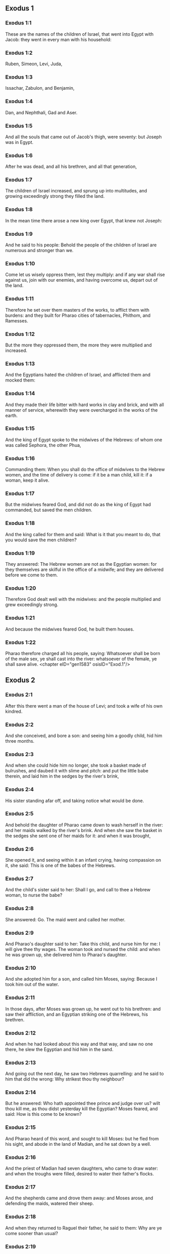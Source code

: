 ** Exodus 1

*** Exodus 1:1

These are the names of the children of Israel, that went into Egypt with Jacob: they went in every man with his household:

*** Exodus 1:2

Ruben, Simeon, Levi, Juda,

*** Exodus 1:3

Issachar, Zabulon, and Benjamin,

*** Exodus 1:4

Dan, and Nephthali, Gad and Aser.

*** Exodus 1:5

And all the souls that came out of Jacob's thigh, were seventy: but Joseph was in Egypt.

*** Exodus 1:6

After he was dead, and all his brethren, and all that generation,

*** Exodus 1:7

The children of Israel increased, and sprung up into multitudes, and growing exceedingly strong they filled the land.

*** Exodus 1:8

In the mean time there arose a new king over Egypt, that knew not Joseph:

*** Exodus 1:9

And he said to his people: Behold the people of the children of Israel are numerous and stronger than we.

*** Exodus 1:10

Come let us wisely oppress them, lest they multiply: and if any war shall rise against us, join with our enemies, and having overcome us, depart out of the land.

*** Exodus 1:11

Therefore he set over them masters of the works, to afflict them with burdens: and they built for Pharao cities of tabernacles, Phithom, and Ramesses.

*** Exodus 1:12

But the more they oppressed them, the more they were multiplied and increased.

*** Exodus 1:13

And the Egyptians hated the children of Israel, and afflicted them and mocked them:

*** Exodus 1:14

And they made their life bitter with hard works in clay and brick, and with all manner of service, wherewith they were overcharged in the works of the earth.

*** Exodus 1:15

And the king of Egypt spoke to the midwives of the Hebrews: of whom one was called Sephora, the other Phua,

*** Exodus 1:16

Commanding them: When you shall do the office of midwives to the Hebrew women, and the time of delivery is come: if it be a man child, kill it: if a woman, keep it alive.

*** Exodus 1:17

But the midwives feared God, and did not do as the king of Egypt had commanded, but saved the men children.

*** Exodus 1:18

And the king called for them and said: What is it that you meant to do, that you would save the men children?

*** Exodus 1:19

They answered: The Hebrew women are not as the Egyptian women: for they themselves are skilful in the office of a midwife; and they are delivered before we come to them.

*** Exodus 1:20

Therefore God dealt well with the midwives: and the people multiplied and grew exceedingly strong.

*** Exodus 1:21

And because the midwives feared God, he built them houses.

*** Exodus 1:22

Pharao therefore charged all his people, saying: Whatsoever shall be born of the male sex, ye shall cast into the river: whatsoever of the female, ye shall save alive. <chapter eID="gen1583" osisID="Exod.1"/>

** Exodus 2

*** Exodus 2:1

After this there went a man of the house of Levi; and took a wife of his own kindred.

*** Exodus 2:2

And she conceived, and bore a son: and seeing him a goodly child, hid him three months.

*** Exodus 2:3

And when she could hide him no longer, she took a basket made of bulrushes, and daubed it with slime and pitch: and put the little babe therein, and laid him in the sedges by the river's brink,

*** Exodus 2:4

His sister standing afar off, and taking notice what would be done.

*** Exodus 2:5

And behold the daughter of Pharao came down to wash herself in the river: and her maids walked by the river's brink. And when she saw the basket in the sedges she sent one of her maids for it: and when it was brought,

*** Exodus 2:6

She opened it, and seeing within it an infant crying, having compassion on it, she said: This is one of the babes of the Hebrews.

*** Exodus 2:7

And the child's sister said to her: Shall I go, and call to thee a Hebrew woman, to nurse the babe?

*** Exodus 2:8

She answered: Go. The maid went and called her mother.

*** Exodus 2:9

And Pharao's daughter said to her: Take this child, and nurse him for me: I will give thee thy wages. The woman took and nursed the child: and when he was grown up, she delivered him to Pharao's daughter.

*** Exodus 2:10

And she adopted him for a son, and called him Moses, saying: Because I took him out of the water.

*** Exodus 2:11

In those days, after Moses was grown up, he went out to his brethren: and saw their affliction, and an Egyptian striking one of the Hebrews, his brethren.

*** Exodus 2:12

And when he had looked about this way and that way, and saw no one there, he slew the Egyptian and hid him in the sand.

*** Exodus 2:13

And going out the next day, he saw two Hebrews quarrelling: and he said to him that did the wrong: Why strikest thou thy neighbour?

*** Exodus 2:14

But he answered: Who hath appointed thee prince and judge over us? wilt thou kill me, as thou didst yesterday kill the Egyptian? Moses feared, and said: How is this come to be known?

*** Exodus 2:15

And Pharao heard of this word, and sought to kill Moses: but he fled from his sight, and abode in the land of Madian, and he sat down by a well.

*** Exodus 2:16

And the priest of Madian had seven daughters, who came to draw water: and when the troughs were filled, desired to water their father's flocks.

*** Exodus 2:17

And the shepherds came and drove them away: and Moses arose, and defending the maids, watered their sheep.

*** Exodus 2:18

And when they returned to Raguel their father, he said to them: Why are ye come sooner than usual?

*** Exodus 2:19

They answered: A man of Egypt delivered us from the hands of the shepherds: and he drew water also with us, and gave the sheep to drink.

*** Exodus 2:20

But he said: Where is he? why have you let the man go? call him that he may eat bread.

*** Exodus 2:21

And Moses swore that he would dwell with him. And he took Sephora his daughter to wife:

*** Exodus 2:22

And she bore him a son, whom he called Gersam, saying: I have been a stranger in a foreign country. And she bore another, whom he called Eliezer, saying: For the God of my father, my helper, hath delivered me out of the hand of Pharao.

*** Exodus 2:23

Now after a long time the king of Egypt died: and the children of Israel groaning, cried out because of the works: and their cry went up unto God from the works.

*** Exodus 2:24

And he heard their groaning, and remembered the covenant which he made with Abraham, Isaac, and Jacob.

*** Exodus 2:25

And the Lord looked upon the children of Israel, and he knew them. <chapter eID="gen1606" osisID="Exod.2"/>

** Exodus 3

*** Exodus 3:1

Now Moses fed the sheep of Jethro, his father in law, the priest of Madian: and he drove the flock to the inner parts of the desert, and came to the mountain of God, Horeb.

*** Exodus 3:2

And the Lord appeared to him in a flame of fire out of the midst of a bush: and he saw that the bush was on fire, and was not burnt.

*** Exodus 3:3

And Moses said: I will go, and see this great sight, why the bush is not burnt.

*** Exodus 3:4

And when the Lord saw that he went forward to see, he called to him out of the midst of the bush. and said: Moses, Moses. And he answered: Here I am.

*** Exodus 3:5

And he said: Come not nigh hither, put off the shoes from thy feet; for the place, whereon thou standest, is holy ground.

*** Exodus 3:6

And he said: I am the God of thy father, the God of Abraham, the God of Isaac, and the God of Jacob. Moses hid his face: for he durst not look at God.

*** Exodus 3:7

And the Lord said to him: I have seen the affliction of my people in Egypt, and I have heard their cry because of the rigour of them that are over the works;

*** Exodus 3:8

And knowing their sorrow, I am come down to deliver them out of the hands of the Egyptians, and to bring them out of that land into a good and spacious land, into a land that floweth with milk and honey, to the places of the Chanaanite, and Hethite, and Amorrhite, and Pherezite, and Hevite, and Jebusite.

*** Exodus 3:9

For the cry of the children of Israel is come unto me: and I have seen their affliction, wherewith they are oppressed by the Egyptians.

*** Exodus 3:10

But come, and I will send thee to Pharao, that thou mayst bring forth my people, the children of Israel, out of Egypt.

*** Exodus 3:11

And Moses said to God: Who am I that I should go to Pharao, and should bring forth the children of Israel out of Egypt?

*** Exodus 3:12

And he said to him: I will be with thee; and this thou shalt have for a sign that I have sent thee: When thou shalt have brought my people out of Egypt, thou shalt offer sacrifice to God upon this mountain.

*** Exodus 3:13

Moses said to God: Lo, I shall go to the children of Israel, and say to them: The God of your fathers hath sent me to you. If they shall say to me: What is his name? What shall I say to them?

*** Exodus 3:14

God said to Moses: I AM WHO AM. He said: Thus shalt thou say to the children of Israel: HE WHO IS, hath sent me to you.

*** Exodus 3:15

And God said again to Moses: Thus shalt thou say to the children of Israel: The Lord God of your fathers the God of Abraham, the God of Isaac, and the God of Jacob hath sent me to you; this is my name for ever, and this is my memorial unto all generations.

*** Exodus 3:16

Go and gather together the ancients of Israel, and thou shalt say to them: The Lord God of your fathers, the God of Abraham, the God of Isaac, and the God of Jacob, hath appeared to me, saying: Visiting I have visited you; and I have seen all that hath befallen you in Egypt.

*** Exodus 3:17

And I have said the word to bring you forth out of the affliction of Egypt, into the land of the Chanaanite, and Hethite, and Amorrhite, and Pherezite, and Hevite, and Jebusite, to a land that floweth with milk and honey.

*** Exodus 3:18

And they shall hear thy voice; and thou shalt go in, thou and the ancients of Israel, to the king of Egypt, and thou shalt say to him: The Lord God of the Hebrews hath called us; we will go three days' journey into the wilderness, to sacrifice unto the Lord our God.

*** Exodus 3:19

But I know that the king of Egypt will not let you go, but by a mighty hand.

*** Exodus 3:20

For I will stretch forth my hand, and will strike Egypt with all my wonders which I will do in the midst of them: after these he will let you go.

*** Exodus 3:21

And I will give favour to this people, in the sight of the Egyptians: and when you go forth, you shall not depart empty:

*** Exodus 3:22

But every woman shall ask of her neighbour, and of her that is in her house, vessels of silver and of gold, and raiment: and you shall put them on your sons and daughters, and shall spoil Egypt. <chapter eID="gen1632" osisID="Exod.3"/>

** Exodus 4

*** Exodus 4:1

Moses answered, and said: They will not believe me, nor hear my voice, but they will say: The Lord hath not appeared to thee.

*** Exodus 4:2

Then he said to him: What is that thou holdest in thy hand? He answered: A rod.

*** Exodus 4:3

And the Lord said: Cast it down upon the ground. He cast it down, and it was turned into a serpent, so that Moses fled from it.

*** Exodus 4:4

And the Lord said: Put out thy hand, and take it by the tail. He put forth his hand, and took hold of it, and it was turned into a rod.

*** Exodus 4:5

That they may believe, saith he, that the Lord God of their fathers, the God of Abraham, the God of Isaac, and the God of Jacob, hath appeared to thee.

*** Exodus 4:6

And the Lord said again: Put thy hand into thy bosom. And when he had put it into his bosom, he brought it forth leprous as snow.

*** Exodus 4:7

And he said: Put back thy hand into thy bosom. He put it back, and brought it out again, and it was like the other flesh.

*** Exodus 4:8

If they will not believe thee, saith he, nor hear the voice of the former sign, they will believe the word of the latter sign.

*** Exodus 4:9

But if they will not even believe these two signs, nor hear thy voice: take of the river water, and pour it out upon the dry land, and whatsoever thou drawest out of the river, shall be turned into blood.

*** Exodus 4:10

Moses said: I beseech thee, Lord, I am not eloquent from yesterday and the day before; and since thou hast spoken to thy servant, I have more impediment and slowness of tongue.

*** Exodus 4:11

The Lord said to him: Who made man's mouth? or who made the dumb and the deaf, the seeing and the blind? did not I?

*** Exodus 4:12

Go therefore, and I will be in thy mouth; and I will teach thee what thou shalt speak.

*** Exodus 4:13

But he said: I beseech thee, Lord, send whom thou wilt send.

*** Exodus 4:14

The Lord being angry at Moses, said: Aaron the Levite is thy brother, I know that he is eloquent: behold he cometh forth to meet thee, and seeing thee, shall be glad at heart.

*** Exodus 4:15

Speak to him, and put my words in his mouth: and I will be in thy mouth, and in his month, and will shew you what you must do.

*** Exodus 4:16

He shall speak in thy stead to the people, and shall be thy mouth: but thou shalt be to him in those things that pertain to God.

*** Exodus 4:17

And take this rod in thy hand. wherewith thou shalt do the signs.

*** Exodus 4:18

Moses went his way, and returned to Jethro his father in law, and said to him; I will go and return to my brethren into Egypt, that I may see if they be yet alive. And Jethro said to him: Go in peace.

*** Exodus 4:19

And the Lord said to Moses, in Madian: Go, and return into Egypt; for they are all dead that sought thy life.

*** Exodus 4:20

Moses therefore took his wife, and his sons, and set them upon an ass; and returned into Egypt, carrying the rod of God in his hand.

*** Exodus 4:21

And the Lord said to him as he was returning into Egypt: See that thou do all the wonders before Pharao, which I have put in thy hand: I shall harden his heart, and he will not let the people go.

*** Exodus 4:22

And thou shalt say to him: Thus saith the Lord: Israel is my son, my firstborn.

*** Exodus 4:23

I have said to thee: Let my son go, that he may serve me, and thou wouldst not let him go: behold I will kill thy son, thy firstborn.

*** Exodus 4:24

And when he was in his journey, in the inn, the Lord met him, and would have killed him.

*** Exodus 4:25

Immediately Sephora took a very sharp stone, and circumcised the foreskin of her son, and touched his feet, and said: A bloody spouse art thou to me.

*** Exodus 4:26

And he let him go after she had said: A bloody spouse art thou to me, because of the circumcision.

*** Exodus 4:27

And the Lord said to Aaron: Go into the desert to meet Moses. And he went forth to meet him in the mountain of God, and kissed him.

*** Exodus 4:28

And Moses told Aaron all the words of the Lord, by which he had sent him, and the signs that he had commanded.

*** Exodus 4:29

And they came together, and they assembled all the ancients of the children of Israel.

*** Exodus 4:30

And Aaron spoke all the words which the Lord had said to Moses: and he wrought the signs before the people.

*** Exodus 4:31

And the people believed. And they heard that the Lord had visited the children of Israel, and that he had looked upon their affliction: and falling down they adored. <chapter eID="gen1655" osisID="Exod.4"/>

** Exodus 5

*** Exodus 5:1

After these things, Moses and Aaron went in, and said to Pharao: Thus saith the Lord God of Israel: Let my people go, that they may sacrifice to me in the desert.

*** Exodus 5:2

But he answered: Who is the Lord, that I should hear his voice, and let Israel go? I know not the Lord, neither will I let Israel go.

*** Exodus 5:3

And they said: The God of the Hebrews hath called us, to go three days' journey into the wilderness, and to sacrifice to the Lord our God; lest a pestilence or the sword fall upon us.

*** Exodus 5:4

The king of Egypt said to them: Why do you Moses and Aaron draw off the people from their works? Get you gone to your burdens.

*** Exodus 5:5

And Pharao said: The people of the land are numerous; you see that the multitude is increased; how much more if you give them rest from their works?

*** Exodus 5:6

Therefore he commanded the same day the overseers of the works, and the task-masters of the people, saying:

*** Exodus 5:7

You shall give straw no more to the people to make brick, as before; but let them go and gather straw.

*** Exodus 5:8

And you shall lay upon them the task of bricks, which they did before; neither shall you diminish any thing thereof, for they are idle, and therefore they cry. saying: Let us go and sacrifice to our God.

*** Exodus 5:9

Let them be oppressed with works, and let them fulfil them; that they may not regard lying words.

*** Exodus 5:10

And the overseers of the works, and the taskmasters, went out and said to the people: Thus saith Pharao: I allow you no straw;

*** Exodus 5:11

Go, and gather it where you can find it; neither shall any thing of your work be diminished.

*** Exodus 5:12

And the people was scattered through all the land of Egypt to gather straw.

*** Exodus 5:13

And the overseers of the works pressed them, saying: Fulfil your work every day, as before ye were wont to do, when straw was given you.

*** Exodus 5:14

And they that were over the works of the children of Israel, were scourged by Pharao's taskmasters, saying: Why have you not made up the task of bricks, both yesterday and to day, as before?

*** Exodus 5:15

And the officers of the children of Israel came, and cried out to Pharao, saying: Why dealest thou so with thy servants?

*** Exodus 5:16

Straw is not given us, and bricks are required of us as before; behold we, thy servants, are beaten with whips, and thy people is unjustly dealt withal.

*** Exodus 5:17

And he said: You are idle, and therefore you say: Let us go and sacrifice to the Lord.

*** Exodus 5:18

Go therefore and work: straw shall not be given you, and you shall deliver the accustomed number of bricks.

*** Exodus 5:19

And the officers of the children of Israel saw that they were in evil case, because it was said to them: There shall not a whit be diminished of the bricks for every day.

*** Exodus 5:20

And they met Moses and Aaron, who stood over against them as they came out from Pharao:

*** Exodus 5:21

And they said to them: The Lord see and judge, because you have, made our savour to stink before Pharao and his servants, and you have given him a sword, to kill us.

*** Exodus 5:22

And Moses returned to the Lord, and said: Lord, why hast thou afflicted this people? wherefore hast thou sent me?

*** Exodus 5:23

For since the time that I went in to Pharao to speak in thy name, he hath afflicted thy people: and thou hast not delivered them. <chapter eID="gen1687" osisID="Exod.5"/>

** Exodus 6

*** Exodus 6:1

And the Lord said to Moses: Now thou shalt see what I will do to Pharao: for by a mighty hand shall he let them go, and with a strong hand shall he cast them out of his land.

*** Exodus 6:2

And the Lord spoke to Moses, saying: I am the Lord

*** Exodus 6:3

That appeared to Abraham, to Isaac, and to Jacob, by the name of God Almighty: and my name ADONAI I did not shew them.

*** Exodus 6:4

And I made a covenant with them, to give them the land of Chanaan, the land of their pilgrimage wherein they were strangers.

*** Exodus 6:5

I have heard the groaning of the children of Israel, wherewith the Egyptians have oppressed them: and I have remembered my covenant.

*** Exodus 6:6

Therefore say to the children of Israel: I am the Lord who will bring you out from the work-prison of the Egyptians, and will deliver you from bondage: and redeem you with a high arm, and great judgments.

*** Exodus 6:7

And I will take you to myself for my people, I will be your God: and you shall know that I am the Lord your God, who brought you out from the work-prison of the Egyptians:

*** Exodus 6:8

And brought you into the land, concerning which I lifted up my hand to give it to Abraham, Isaac, and Jacob: and I will give it you to possess: I am the Lord.

*** Exodus 6:9

And Moses told all this to the children of Israel: but they did not hearken to him, for anguish of spirit, and most painful work.

*** Exodus 6:10

And the Lord spoke to Moses, saying:

*** Exodus 6:11

Go in, and speak to Pharao king of Egypt, that he let the children of Israel go out of his land.

*** Exodus 6:12

Moses answered before the Lord: Behold the children of Israel do not hearken to me: and how will Pharao hear me, especially as I am of uncircumcised lips?

*** Exodus 6:13

And the Lord spoke to Moses and Aaron, and he gave them a charge unto the children of Israel, and unto Pharao the king of Egypt, that they should bring forth the children of Israel out of the land of Egypt.

*** Exodus 6:14

These are the heads of their houses by their families. The sons of Ruben the firstborn of Israel: Henoch and Phallu, Hesron and Charmi.

*** Exodus 6:15

These are the kindreds of Ruben. The sons of Simeon, Jamuel and Jamin, and Ahod, and Jachin, and Soar, and Saul the son of a Chanaanitess: these are the families of Simeon.

*** Exodus 6:16

And these are the names of the sons of Levi by their kindreds: Gerson, and Caath, and Merari. And the years of the life of Levi were a hundred and thirty-seven.

*** Exodus 6:17

The sons of Gerson: Lobni and Semei, by their kindreds.

*** Exodus 6:18

The sons of Caath: Amram, and Isaar, and Hebron and Oziel. And the years of Caath's life, were a hundred and thirty-three.

*** Exodus 6:19

The sons of Merari: Moholi and Musi. These are the kindreds of Levi by their families.

*** Exodus 6:20

And Amram took to wife Jochabed his aunt by the father's side: and she bore him Aaron and Moses. And the years of Amram's life, were a hundred and thirty-seven.

*** Exodus 6:21

The sons also of Isaar: Core, and Nepheg, and Zechri.

*** Exodus 6:22

The sons also of Oziel: Mizael, and Elizaphan, and Sethri.

*** Exodus 6:23

And Aaron took to wife Elizabeth the daughter of Aminadab, sister of Nahason, who bore him Nadab, and Abiu, and Eleazar, and Ithamar.

*** Exodus 6:24

The sons also of Core: Aser, and Elcana, and Abiasaph. These are the kindreds of the Corites.

*** Exodus 6:25

But Eleazar the son of Aaron took a wife of the daughters of Phutiel: and she bore him Phinees. These are the heads of the Levitical families by their kindreds.

*** Exodus 6:26

These are Aaron and Moses, whom the Lord commanded to bring forth the children of Israel out of the land of Egypt by their companies.

*** Exodus 6:27

These are they that speak to Pharao, king of Egypt, in order to bring out the children of Israel from Egypt: these are that Moses and Aaron,

*** Exodus 6:28

In the day when the Lord spoke to Moses in the land of Egypt.

*** Exodus 6:29

And the Lord spoke to Moses, saying: I am the Lord; speak thou to Pharao, king of Egypt, all that I say to thee.

*** Exodus 6:30

And Moses said before the Lord: Lo I am of uncircumcised lips, how will Pharao hear me? <chapter eID="gen1711" osisID="Exod.6"/>

** Exodus 7

*** Exodus 7:1

And the Lord said to Moses: Behold, I have appointed thee the god of Pharao; and Aaron, thy brother, shall be thy prophet.

*** Exodus 7:2

Thou shalt speak to him all that I command thee; and he shall speak to Pharao, that he let the children of Israel go out of his land.

*** Exodus 7:3

But I shall harden his heart, and shall multiply my signs and wonders in the land of Egypt.

*** Exodus 7:4

And he will not hear you: and I will lay my hand upon Egypt, and will bring forth my army and my people, the children of Israel, out of the land of Egypt, by very great judgments.

*** Exodus 7:5

And the Egyptians shall know that I am the Lord, who have stretched forth my hand upon Egypt, and have brought forth the children of Israel out of the midst of them.

*** Exodus 7:6

And Moses and Aaron did as the Lord had commanded; so did they.

*** Exodus 7:7

And Moses was eighty years old, and Aaron eighty-three, when they spoke to Pharao.

*** Exodus 7:8

And the Lord said to Moses and Aaron:

*** Exodus 7:9

When Pharao shall say to you, Shew signs; thou shalt say to Aaron: Take thy rod, and cast it down before Pharao, and it shall be turned into a serpent.

*** Exodus 7:10

So Moses and Aaron went in unto Pharao, and did as the Lord had commanded. And Aaron took the rod before Pharao and his servants, and it was turned into a serpent.

*** Exodus 7:11

And Pharao called the wise men and the magicians; and they also by Egyptian enchantments and certain secrets, did in like manner.

*** Exodus 7:12

And they every one cast down their rods, and they were turned into serpents: but Aaron's rod devoured their rods.

*** Exodus 7:13

And Pharao's heart was hardened, and he did not hearken to them, as the Lord had commanded.

*** Exodus 7:14

And the Lord said to Moses: Pharao's heart is hardened, he will not let the people go.

*** Exodus 7:15

Go to him in the morning, behold he will go out to the waters: and thou shalt stand to meet him on the ' bank of the river: and thou shalt take in thy hand the rod that was turned into a serpent.

*** Exodus 7:16

And thou shalt say to him: The Lord God of the Hebrews sent me to thee, saying: Let my people go to sacrifice to me in the desert: and hitherto thou wouldst not hear.

*** Exodus 7:17

Thus therefore saith the Lord: In this thou shalt know that I am the Lord: behold I will strike with the rod, that is in my hand, the water of the river, and it shall be turned into blood.

*** Exodus 7:18

And the fishes that are in the river, shall die, and the waters shall be corrupted, and the Egyptians shall be afflicted when they drink the water of the river.

*** Exodus 7:19

The Lord also said to Moses: Say to Aaron, Take thy rod; and stretch forth thy hand upon the waters of Egypt, and upon their rivers, and streams and pools, and all the ponds of waters, that they may be turned into blood: and let blood be in all the land of Egypt, both in vessels of wood and of stone.

*** Exodus 7:20

And Moses and Aaron did as the Lord had commanded: and lifting up the rod, he struck the water of the river before Pharao and his servants: and it was turned into blood.

*** Exodus 7:21

And the fishes that were in the river died; and the river corrupted, and the Egyptians could not drink the water of the river, and there was blood in all the land of Egypt.

*** Exodus 7:22

And the magicians of the Egyptians with their enchantments did in like manner; and Pharao's heart was hardened, neither did he hear them, as the Lord had commanded.

*** Exodus 7:23

And he turned himself away, and went into his house, neither did he set his heart to it this time also.

*** Exodus 7:24

And all the Egyptians dug round about the river for water to drink; for they could not drink of the water of the river.

*** Exodus 7:25

And seven days were fully ended, after that the Lord struck the river. <chapter eID="gen1742" osisID="Exod.7"/>

** Exodus 8

*** Exodus 8:1

And the Lord said to Moses: Go in to Pharao, and thou shalt say to him: Thus saith the Lord: Let my people go to sacrifice to me.

*** Exodus 8:2

But if thou wilt not let them go, behold I will strike all thy coasts with frogs.

*** Exodus 8:3

And the river shall bring forth an abundance of frogs; which shall come up and enter into thy house, and thy bedchamber, and upon thy bed, and into the houses of thy servants, and to thy people, and into thy ovens, and into the remains of thy meats:

*** Exodus 8:4

And the frogs shall come in to thee, and to thy people, and to all thy servants.

*** Exodus 8:5

And the Lord said to Moses: Say to Aaron: Stretch forth thy hand upon the streams, and upon the rivers and the pools, and bring forth frogs upon the land of Egypt.

*** Exodus 8:6

And Aaron stretched forth his hand upon the waters of Egypt, and the frogs came up, and covered the land of Egypt.

*** Exodus 8:7

And the magicians also, by their enchantments, did in like manner, and they brought forth frogs upon the land of Egypt.

*** Exodus 8:8

But Pharao called Moses and Aaron, and said to them: Pray ye to the Lord to take away the frogs from me and from my people; and I will let the people go to sacrifice to the Lord.

*** Exodus 8:9

And Moses said to Pharao: Set me a time when I shall pray for thee, and for thy servants, and for thy people, that the frogs may be driven away from thee and from thy house, and from thy servants, and from thy people; and may remain only in the river.

*** Exodus 8:10

And he answered: To morrow. But he said: I will do according to thy word; that thou mayest know that there is none like to the Lord our God.

*** Exodus 8:11

And the frogs shall depart from thee, and from thy house, and from thy servants, and from thy people; and shall remain only in the river.

*** Exodus 8:12

And Moses and Aaron went forth from Pharao: and Moses cried to the Lord for the promise, which he had made to Pharao concerning the frogs.

*** Exodus 8:13

And the Lord did according to the word of Moses: and the frogs died out of the houses, and out of the villages, and out of the fields:

*** Exodus 8:14

And they gathered them together into immense heaps, and the land was corrupted.

*** Exodus 8:15

And Pharao seeing that rest was given, hardened his own heart, and did not hear them, as the Lord had commanded.

*** Exodus 8:16

And the Lord said to Moses: Say to Aaron: Stretch forth thy rod, and strike the dust of the earth; and may there be sciniphs in all the land of Egypt.

*** Exodus 8:17

And they did so. And Aaron stretched forth his hand, holding the rod; and he struck the dust of the earth, and there came sciniphs on men and on beasts: all the dust of the earth was turned into sciniphs through all the land of Egypt.

*** Exodus 8:18

And the magicians with their enchantments practised in like manner, to bring forth sciniphs, and they could not: and there were sciniphs as well on men as on beasts.

*** Exodus 8:19

And the magicians said to Pharao: This is the finger of God. And Pharao's heart was hardened, and he hearkened not unto them, as the Lord had commanded.

*** Exodus 8:20

The Lord also said to Moses: Arise early, and stand before Pharao; for he will go forth to the waters: and thou shalt say to him: Thus saith the Lord: Let my people go to sacrifice to me.

*** Exodus 8:21

But if thou wilt not let them go, behold I will send in upon thee, and upon thy servants, and upon thy houses, all kind of flies: and the houses of the Egyptians shall be filled with flies of divers kinds, and the whole land wherein they shall be.

*** Exodus 8:22

And I will make the land of Gessen wonderful in that day, so that flies shall not be there: and thou shalt know that I am the Lord in the midst of the earth.

*** Exodus 8:23

And I will put a division between my people and thy people: to morrow shall this sign be.

*** Exodus 8:24

And the Lord did so. And there came a very grievous swarm of flies into the houses of Pharao and of his servants, and into all the land of Egypt: and the land was corrupted by this kind of flies.

*** Exodus 8:25

And Pharao called Moses and Aaron, and said to them: Go and sacrifice to your God in this land.

*** Exodus 8:26

And Moses said: It cannot be so: for we shall sacrifice the abominations of the Egyptians to the Lord our God: now if we kill those things which the Egyptians worship, in their presence, they will stone us.

*** Exodus 8:27

We will go three days' journey into the wilderness; and we will sacrifice to the Lord our God, as he hath commanded us.

*** Exodus 8:28

And Pharao said: I will let you go to sacrifice to the Lord your God in the wilderness, but go no farther: pray for me.

*** Exodus 8:29

And Moses said: I will go out from thee, and will pray to the Lord: and the flies shall depart from Pharao, and from his servants, and from his people to morrow: but do not deceive any more, in not letting the people go to sacrifice to the Lord.

*** Exodus 8:30

So Moses went out from Pharao, and prayed to the Lord.

*** Exodus 8:31

And he did according to his word: and he took away the flies from Pharao, and from his servants, and from his people: there was not left so much as one.

*** Exodus 8:32

And Pharao's heart was hardened, so that neither this time would he let the people go. <chapter eID="gen1768" osisID="Exod.8"/>

** Exodus 9

*** Exodus 9:1

And the Lord said to Moses: Go in to Pharao, and speak to him: Thus saith the Lord God of the Hebrews: Let my people go to sacrifice to me.

*** Exodus 9:2

But if thou refuse, and withhold them still:

*** Exodus 9:3

Behold my hand shall be upon thy fields; and a very grievous murrain upon thy horses, and asses, and camels, and oxen, and sheep.

*** Exodus 9:4

And the Lord will make a wonderful difference between the possessions of Israel and the possessions of the Egyptians, that nothing at all shall die of those things that belong to the children of Israel.

*** Exodus 9:5

And the Lord appointed a time, saying: To morrow will the Lord do this thing in the land.

*** Exodus 9:6

The Lord therefore did this thing the next day: and all the beasts of the Egyptians died, but of the beasts of the children of Israel there died not one.

*** Exodus 9:7

And Pharao sent to see; and there was not any thing dead of that which Israel possessed. And Pharao's heart was hardened, and he did not let the people go.

*** Exodus 9:8

And the Lord said to Moses and Aaron: Take to you handfuls of ashes out of the chimney, and let Moses sprinkle it in the air in the presence of Pharao.

*** Exodus 9:9

And be there dust upon all the land of Egypt: for there shall be boils and swelling blains both in men and beasts, in the whole land of Egypt.

*** Exodus 9:10

And they took ashes out of the chimney, and stood before Pharao, and Moses sprinkled it in the air; and there came boils with swelling blains in men and beasts.

*** Exodus 9:11

Neither could the magicians stand before Moses, for the boils that were upon them, and in all the land of Egypt.

*** Exodus 9:12

And the Lord hardened Pharao's heart, and he hearkened not unto them, as the Lord had spoken to Moses.

*** Exodus 9:13

And the Lord said to Moses: Arise in the morning, and stand before Pharao, and thou shalt say to him: Thus saith the Lord, the God of the Hebrews: Let my people go to sacrifice to me.

*** Exodus 9:14

For I will at this time send all my plagues upon thy heart, and upon thy servants, and upon thy people; that thou mayst know that there is none like me in all the earth.

*** Exodus 9:15

For now I will stretch out my hand to strike thee, and thy people, with pestilence, and thou shalt perish from the earth.

*** Exodus 9:16

And therefore have I raised thee, that I may shew my power in thee, and my name may be spoken of throughout all the earth.

*** Exodus 9:17

Dost thou yet hold back my people; and wilt thou not let them go?

*** Exodus 9:18

Behold I will cause it to rain to morrow at this same hour, an exceeding great hail; such as hath not been in Egypt from the day that it was founded, until this present time.

*** Exodus 9:19

Send therefore now presently, and gather together thy cattle, and all that thou hast in the field; for men and beasts, and all things that shall be found abroad, and not gathered together out of the fields which the hail shall fall upon, shall die.

*** Exodus 9:20

He that feared the word of the Lord among Pharao's servants, made his servants and his cattle flee into houses:

*** Exodus 9:21

But he that regarded not the word of the Lord, left his servants, and his cattle in the fields.

*** Exodus 9:22

And the Lord said to Moses: Stretch forth thy hand towards heaven, that there may be hail in the whole land of Egypt upon men, and upon beasts, and upon every herb of the field in the land of Egypt.

*** Exodus 9:23

And Moses stretched forth his rod towards heaven, and the Lord sent thunder and hail, and lightnings running along the ground: and the Lord rained hail upon the land of Egypt.

*** Exodus 9:24

And the hail and fire mixt with it drove on together: and it was of so great bigness, as never before was seen in the whole land of Egypt since that nation was founded.

*** Exodus 9:25

And the hail destroyed through all the land of Egypt all things that were in the fields, both man and beast: and the hail smote every herb of the field, and it broke every tree of the country.

*** Exodus 9:26

Only in the land of Gessen, where the children of Israel were, the hail fell not.

*** Exodus 9:27

And Pharao sent and called Moses and Aaron, saying to them: I have sinned this time also, the Lord is just: I and my people, are wicked.

*** Exodus 9:28

Pray ye to the Lord that the thunderings of God and the hail may cease: that I may let you go, and that ye may stay here no longer.

*** Exodus 9:29

Moses said: As soon as I am gone out of the city, I will stretch forth my hands to the Lord, and the thunders shall cease, and the hail shall be no more: that thou mayst know that the earth is the Lord's:

*** Exodus 9:30

But I know that neither thou, nor thy servants do yet fear the Lord God.

*** Exodus 9:31

The flax therefore, and the barley were hurt, because the barley was green, and the flax was now bolled;

*** Exodus 9:32

But the wheat, and other winter corn were not hurt, because they were lateward.

*** Exodus 9:33

And when Moses was gone from Pharao out of the city, he stretched forth his hands to the Lord: and the thunders and the hail ceased, neither did there drop any more rain upon the earth.

*** Exodus 9:34

And Pharao seeing that the rain, and the hail, and the thunders were ceased, increased his sin:

*** Exodus 9:35

And his heart was hardened, and the heart of his servants, and it was made exceeding hard: neither did he let the children of Israel go, as the Lord had commanded by the hand of Moses. <chapter eID="gen1801" osisID="Exod.9"/>

** Exodus 10

*** Exodus 10:1

And the Lord said to Moses: Go in to Pharao; for I have hardened his heart, and the heart of his servants: that I may work these my signs in him,

*** Exodus 10:2

And thou mayst tell in the ears of thy sons, and of thy grandsons, how often I have plagued the Egyptians, and wrought my signs amongst them: and you may know that I am the Lord.

*** Exodus 10:3

Therefore Moses and Aaron went in to Pharao, and said to him: Thus saith the Lord God of the Hebrews: How long refusest thou to submit to me? let my people go, to sacrifice to me.

*** Exodus 10:4

But if thou resist, and wilt not let them go, behold I will bring in to-morrow the locusts into thy coasts;

*** Exodus 10:5

To cover the face of the earth, that nothing thereof may appear, but that which the hail hath left may be eaten: for they shall feed upon all the trees that spring in the fields.

*** Exodus 10:6

And they shall fill thy houses, and the houses of thy servants, and of all the Egyptians: such a number as thy fathers have not seen, nor thy grandfathers, from the time they were first upon the earth, until this present day. And he turned himself away, and went forth from Pharao.

*** Exodus 10:7

And Pharao's servants said to him: How long shall we endure this scandal? Iet the men go to sacrifice to the Lord their God. Dost thou not see that Egypt is undone?

*** Exodus 10:8

And they called back Moses, and Aaron, to Pharao; and he said to them: Go, sacrifice to the Lord your God: who are they that shall go?

*** Exodus 10:9

Moses said: We will go with our young and old, with our sons and daughters, with our sheep and herds: for it is the solemnity of the Lord our God.

*** Exodus 10:10

And Pharao answered: So be the Lord with you, as I shall let you and your children go: who can doubt but that you intend some great evil?

*** Exodus 10:11

It shall not be so. but go ye men only, and sacrifice to the Lord: for this yourselves also desired. And immediately they were cast out from Pharao's presence.

*** Exodus 10:12

And the Lord said to Moses: Stretch forth thy hand upon the land of Egypt unto the locust, that it come upon it, and devour every herb that is left after the hail.

*** Exodus 10:13

And Moses stretched forth his rod upon the land of Egypt: and the Lord brought a burning wind all that day, and night; and when it was morning, the burning wind raised the locusts.

*** Exodus 10:14

And they came up over the whole land of Egypt; and rested in all the coasts of the Egyptians, innumerable, the like as had not been before that time, nor shall be hereafter.

*** Exodus 10:15

And they covered the whole face of the earth, wasting all things. And the grass of the earth was devoured, and what fruits soever were on the trees, which the hail had left; and there remained not any thing that was green on the trees, or in the herbs of the earth, in all Egypt.

*** Exodus 10:16

Wherefore Pharao in haste called Moses and Aaron, and said to them: I have sinned against the Lord your God, and against you.

*** Exodus 10:17

But now forgive me my sin this time also, and pray to the Lord your God, that he take away from me this death.

*** Exodus 10:18

And Moses going forth from the presence of Pharao, prayed to the Lord:

*** Exodus 10:19

And he made a very strong wind to blow from the west, and it took the locusts and cast them into the Red Sea: there remained not so much as one in all the coasts of Egypt.

*** Exodus 10:20

And the Lord hardened Pharao's heart, neither did he let the children of Israel go.

*** Exodus 10:21

And the Lord said to Moses: Stretch out thy hand towards heaven: and may there be darkness upon the land of Egypt so thick that it may be felt.

*** Exodus 10:22

And Moses stretched forth his hand towards heaven: and there came horrible darkness in all the land of Egypt for three days.

*** Exodus 10:23

No man saw his brother, nor moved himself out of the place where he was: but wheresoever the children of Israel dwelt, there was light.

*** Exodus 10:24

And Pharao called Moses and Aaron, and said to them: Go, sacrifice to the Lord: let your sheep only, and herds remain, let your children go with you.

*** Exodus 10:25

Moses said: Thou shalt give us also sacrifices and burnt-offerings, to the Lord our God.

*** Exodus 10:26

All the flocks shall go with us; there shall not a hoof remain of them: for they are necessary for the service of the Lord our God: especially as we know not what must be offered, till we come to the very place.

*** Exodus 10:27

And the Lord hardened Pharao's heart, and he would not let them go.

*** Exodus 10:28

And Pharao said to Moses: Get thee from me, and beware thou see not my face any more: in what day soever thou shalt come in my sight, thou shalt die.

*** Exodus 10:29

Moses answered: So shall it be as thou hast spoken, I will not see thy face anymore. <chapter eID="gen1837" osisID="Exod.10"/>

** Exodus 11

*** Exodus 11:1

And the Lord said to Moses: Yet one plague more will I bring upon Pharao and Egypt, and after that he shall let you go, and thrust you out.

*** Exodus 11:2

Therefore thou shalt tell all the people, that every man ask of his friend, and every woman of her neighbour, vessels of silver and of gold.

*** Exodus 11:3

And the Lord will give favour to his people in the sight of the Egyptians. And Moses was a very great man in the land of Egypt, in the sight of Pharao's servants, and of all the people.

*** Exodus 11:4

And he said: Thus saith the Lord: At midnight I will enter into Egypt:

*** Exodus 11:5

And every firstborn in the land of the Egyptians shall die, from the firstborn of Pharao who sitteth on his throne, even to the firstborn of the handmaid that is at the mill, and all the firstborn of beasts.

*** Exodus 11:6

And there shall be a great cry in all the land of Egypt, such as neither hath been before, nor shall be hereafter.

*** Exodus 11:7

But with all the children of Israel there shall not a dog make the least noise, from man even to beast; that you may know how wonderful a difference the Lord maketh between the Egyptians and Israel.

*** Exodus 11:8

And all these thy servants shall come down to me, and shall worship me, saying: Go forth thou, and all the people that is under thee: after that we will go out.

*** Exodus 11:9

And he went out from Pharao exceeding angry. But the Lord said to Moses: Pharao will not hear you, that many signs may be done in the land of Egypt.

*** Exodus 11:10

And Moses and Aaron did all the wonders that are written, before Pharao. And the Lord hardened Pharao's heart, neither did he let the children of Israel go out of his land. <chapter eID="gen1867" osisID="Exod.11"/>

** Exodus 12

*** Exodus 12:1

And the Lord said to Moses and Aaron in the land of Egypt:

*** Exodus 12:2

This month shall be to you the beginning of months; it shall be the first in the months of the year.

*** Exodus 12:3

Speak ye to the whole assembly of the children of Israel, and say to them: On the tenth day of this month let every man take a lamb by their families and houses.

*** Exodus 12:4

But if the number be less than may suffice to eat the lamb, he shall take unto him his neighbour that joineth to his house, according to the number of souls which may be enough to eat the lamb.

*** Exodus 12:5

And it shall be a lamb without blemish, a male, of one year; according to which rite also you shall take a kid.

*** Exodus 12:6

And you shall keep it until the fourteenth day of this month; and the whole multitude of the children of Israel shall sacrifice it in the evening.

*** Exodus 12:7

And they shall take of the blood thereof, and put it upon both the side posts, and on the upper door posts of the houses, wherein they shall eat it.

*** Exodus 12:8

And they shall eat the flesh that night roasted at the fire, and unleavened bread with wild lettuce.

*** Exodus 12:9

You shall not eat thereof any thing raw, nor boiled in water, but only roasted at the fire; you shall eat the head with the feet and entrails thereof.

*** Exodus 12:10

Neither shall there remain any thing of it until morning. If there be any thing left, you shall burn it with fire.

*** Exodus 12:11

And thus you shall eat it: you shall gird your reins, and you shall have shoes on your feet, holding staves in your hands, and you shall eat in haste; for it is the Phase (that is the Passage) of the Lord.

*** Exodus 12:12

And I will pass through the land of Egypt that night, and will kill every firstborn in the land of Egypt, both man and beast: and against all the gods of Egypt I will execute judgments; I am the Lord.

*** Exodus 12:13

And the blood shall be unto you for a sign in the houses where you shall be; and I shall see the blood, and shall pass over you; and the plague shall not be upon you to destroy you, when I shall strike the land of Egypt.

*** Exodus 12:14

And this day shall be for a memorial to you; and you shall keep it a feast to the Lord in your generations, with an everlasting observance.

*** Exodus 12:15

Seven days shall you eat unleavened bread: in the first day there shall be no leaven in your houses; whosoever shall eat any thing leavened, from the first day until the seventh day, that soul shall perish out of Israel.

*** Exodus 12:16

The first day shall be holy and solemn, and the seventh day shall be kept with the like solemnity: you shall do no work in them, except those things that belong to eating.

*** Exodus 12:17

And you shall observe the feast of the unleavened bread: for in this same day I will bring forth your army out of the land of Egypt, and you shall keep this day in your generations by a perpetual observance.

*** Exodus 12:18

The first month, the fourteenth day of the month, in the evening, you shall eat unleavened bread, until the one and twentieth day of the same month, in the evening.

*** Exodus 12:19

Seven days there shall not be found any leaven in your houses: he that shall eat leavened bread, his soul shall perish out of the assembly of Israel, whether he be a stranger or born in the land.

*** Exodus 12:20

You shall not eat any thing leavened: in all your habitations you shall eat unleavened bread.

*** Exodus 12:21

And Moses called all the ancients of the children of Israel, and said to them: Go take a lamb by your families, and sacrifice the Phase.

*** Exodus 12:22

And dip a bunch of hyssop in the blood that is at the door, and sprinkle the transom of the door therewith, and both the door cheeks: let none of you go out of the door of his house till morning.

*** Exodus 12:23

For the Lord will pass through striking the Egyptians: and when he shall see the blood on the transom, and on both the posts, he will pass over the door of the house, and not suffer the destroyer to come into your houses and to hurt you.

*** Exodus 12:24

Thou shalt keep this thing as a law for thee and thy children for ever.

*** Exodus 12:25

And when you have entered into the land which the Lord will give you, as he hath promised, you shall observe these ceremonies.

*** Exodus 12:26

And when your children shall say to you: What is the meaning of this service?

*** Exodus 12:27

You shall say to them: It is the victim of the passage of the Lord, when he passed over the houses of the children of Israel in Egypt, striking the Egyptians, and saving our houses. And the people bowing themselves, adored.

*** Exodus 12:28

And the children of Israel going forth, did as the Lord had commanded Moses and Aaron.

*** Exodus 12:29

And it came to pass at midnight, the Lord slew every firstborn in the land of Egypt, from the firstborn of Pharao, who sat on his throne, unto the firstborn of the captive woman that was in the prison, and all the firstborn of cattle.

*** Exodus 12:30

And Pharao arose in the night, and all his servants, and all Egypt: and there arose a great cry in Egypt; for there was not a house wherein there lay not one dead.

*** Exodus 12:31

And Pharao calling Moses and Aaron, in the night, said: Arise and go forth from among my people, you and the children of Israel: go, sacrifice to the Lord as you say.

*** Exodus 12:32

Your sheep and herds take along with you, as you demanded, and departing bless me.

*** Exodus 12:33

And the Egyptians pressed the people to go forth out of the land speedily, saying: We shall all die.

*** Exodus 12:34

The people therefore took dough before it was leavened; and tying it in their cloaks, put it on their shoulders.

*** Exodus 12:35

And the children of Israel did as Moses had commanded: and they asked of the Egyptians vessels of silver and gold, and very much raiment.

*** Exodus 12:36

And the Lord gave favour to the people in the sight of the Egyptians, so that they lent unto them: and they stripped the Egyptians.

*** Exodus 12:37

And the children of Israel set forward from Ramesse to Socoth, being about six hundred thousand men on foot, beside children.

*** Exodus 12:38

And a mixed multitude, without number, went up also with them, sheep and herds, and beasts of divers kinds, exceeding many.

*** Exodus 12:39

And they baked the meal, which a little before they had brought out of Egypt in dough: and they made hearth cakes unleavened: for it could not be leavened, the Egyptians pressing them to depart, and not suffering them to make any stay; neither did they think of preparing any meat.

*** Exodus 12:40

And the abode of the children of Israel that they made in Egypt, was four hundred and thirty years.

*** Exodus 12:41

Which being expired, the same day all the army of the Lord went forth out of the land of Egypt.

*** Exodus 12:42

This is the observable night of the Lord, when he brought them forth out of the land of Egypt: this night all the children of Israel must observe in their generations.

*** Exodus 12:43

And the Lord said to Moses and Aaron: This is the service of the Phase; no foreigner shall eat of it.

*** Exodus 12:44

But every bought servant shall be circumcised, and so shall eat.

*** Exodus 12:45

The stranger and the hireling shall not eat thereof.

*** Exodus 12:46

In one house shall it be eaten, neither shall you carry forth of the flesh thereof out of the house, neither shall you break a bone thereof.

*** Exodus 12:47

All the assembly of the children of Israel shall keep it.

*** Exodus 12:48

And if any stranger be willing to dwell among you, and to keep the Phase of the Lord, all his males shall first be circumcised, and then shall he celebrate it according to the manner: and he shall be as he that is born in the land: but if any man be uncircumcised, he shall not eat thereof.

*** Exodus 12:49

The same law shall be to him that is born in the land, and to the proselyte that sojourneth with you.

*** Exodus 12:50

And all the children of Israel did as the Lord had commanded Moses and Aaron.

*** Exodus 12:51

And the same day the Lord brought forth the children of Israel out of the land of Egypt by their companies. <chapter eID="gen1878" osisID="Exod.12"/>

** Exodus 13

*** Exodus 13:1

And the Lord spoke to Moses, saying:

*** Exodus 13:2

Sanctify unto me every firstborn that openeth the womb among the children of Israel, as well of men as of beasts: for they are all mine.

*** Exodus 13:3

And Moses said to the people: Remember this day in which you came forth out of Egypt, and out of the house of bondage, for with a strong hand hath the Lord brought you forth out of this place: that you eat no leavened bread.

*** Exodus 13:4

This day you go forth in the month of new corn.

*** Exodus 13:5

And when the Lord shall have brought thee into the land of the Chanaanite, and the Hethite, and the Amorrhite, and the Hevite, and the Jebusite, which he swore to thy fathers that he would give thee, a land that floweth with milk and honey, thou shalt celebrate this manner of sacred rites in this month.

*** Exodus 13:6

Seven days shalt thou eat unleavened bread: and on the seventh day shall be the solemnity of the Lord.

*** Exodus 13:7

Unleavened bread shall you eat seven days: there shall not be seen any thing leavened with thee, nor in all thy coasts.

*** Exodus 13:8

And thou shalt tell thy son in that day, saying: This is what the Lord did to me when I came forth out of Egypt.

*** Exodus 13:9

And it shall be as a sign in thy hand, and as a memorial before thy eyes; and that the law of the Lord be always in thy mouth, for with a strong hand the Lord hath brought thee out of the land of Egypt.

*** Exodus 13:10

Thou shalt keep this observance at the set time from days to days.

*** Exodus 13:11

And when the Lord shall have brought thee into the land of the Chanaanite, as he swore to thee and thy fathers, and shall give it thee:

*** Exodus 13:12

Thou shalt set apart all that openeth the womb for the Lord, and all that is first brought forth of thy cattle: whatsoever thou shalt have of the male sex, thou shalt consecrate to the Lord.

*** Exodus 13:13

The firstborn of an ass thou shalt change for a sheep: and if thou do not redeem it, thou shalt kill it. And every firstborn of men thou shalt redeem with a price.

*** Exodus 13:14

And when thy son shall ask thee to morrow, saying: What is this? thou shalt answer him: With a strong hand did the Lord bring us forth out of the land of Egypt, out of the house of bondage.

*** Exodus 13:15

For when Pharao was hardened, and would not let us go, the Lord slew every firstborn in the land of Egypt, from the firstborn of man to the firstborn of beasts: therefore I sacrifice to the Lord all that openeth the womb of the male sex, and all the firstborn of my sons I redeem.

*** Exodus 13:16

And it shall be as a sign in thy hand, and as a thing hung between thy eyes, for a remembrance: because the Lord hath brought us forth out of Egypt by a strong hand.

*** Exodus 13:17

And when Pharao had sent out the people, the Lord led them not by the way of the land of the Philistines, which is near; thinking lest perhaps they would repent, if they should see wars arise against them, and would return into Egypt.

*** Exodus 13:18

But he led them about by the way of the desert, which is by the Red Sea: and the children of Israel went up armed out of the land of Egypt.

*** Exodus 13:19

And Moses took Joseph's bones with him: because he had adjured the children of Israel, saying: God shall visit you, carry out my bones from hence with you.

*** Exodus 13:20

And marching from Socoth, they encamped in Etham, in the utmost coasts of the wilderness.

*** Exodus 13:21

And the Lord went before them to shew the way, by day in a pillar of a cloud, and by night in a pillar of fire; that he might be the guide of their journey at both times.

*** Exodus 13:22

There never failed the pillar of the cloud by day, nor the pillar of fire by night, before the people. <chapter eID="gen1930" osisID="Exod.13"/>

** Exodus 14

*** Exodus 14:1

And the Lord spoke to Moses, saying:

*** Exodus 14:2

Speak to the children of Israel: Let them turn and encamp over against Phihahiroth, which is between Magdal and the sea over against Beelsephon: you shall encamp before it upon the sea.

*** Exodus 14:3

And Pharao will say of the children of Israel: They are straitened in the land, the desert hath shut them in.

*** Exodus 14:4

And I shall harden his heart and he will pursue you: and I shall be glorified in Pharao, and in all his army: and the Egyptians shall know that I am the Lord. And they did so.

*** Exodus 14:5

And it was told the king of the Egyptians that the people was fled: and the heart of Pharao and of his servants was changed with regard to the people, and they said: What meant we to do, that we let Israel go from serving us?

*** Exodus 14:6

So he made ready his chariot, and took all his people with him.

*** Exodus 14:7

And he took six hundred chosen chariots, and all the chariots that were in Egypt: and the captains of the whole army.

*** Exodus 14:8

And the Lord hardened the heart of Pharao, king of Egypt, and he pursued the children of Israel; but they were gone forth in a mighty hand.

*** Exodus 14:9

And when the Egyptians followed the steps of them who were gone before, they found them encamped at the sea side: all Pharao's horse and chariots and the whole army were in Phihahiroth, before Beelsephon.

*** Exodus 14:10

And when Pharao drew near, the children of Israel lifting up their eyes, saw the Egyptians behind them: and they feared exceedingly, and cried to the Lord.

*** Exodus 14:11

And they said to Moses: Perhaps there were no graves in Egypt, therefore thou hast brought us to die in the wilderness: why wouldst thou do this, to lead us out of Egypt?

*** Exodus 14:12

Is not this the word that we spoke to thee in Egypt, saying: Depart from us, that we may serve the Egyptians? for it was much better to serve them, than to die in the wilderness.

*** Exodus 14:13

And Moses said to the people: Fear not: stand, and see the great wonders of the Lord, which he will do this day; for the Egyptians, whom you see now, you shall see no more for ever.

*** Exodus 14:14

The Lord will fight for you, and you shall hold your peace.

*** Exodus 14:15

And the Lord said to Moses: Why criest thou to me? Speak to the children of Israel to go forward.

*** Exodus 14:16

But lift thou up thy rod, and stretch forth thy hand over the sea, and divide it: that the children of Israel may go through the midst of the sea on dry ground.

*** Exodus 14:17

And I will harden the heart of the Egyptians to pursue you: and I will be glorified in Pharao, and in all his host, and in his chariots and in his horsemen.

*** Exodus 14:18

And the Egyptians shall know that I am the Lord, when I shall be glorified in Pharao, and in his chariots, and in his horsemen.

*** Exodus 14:19

And the angel of God, who went before the camp of Israel, removing, went behind them: and together with him the pillar of the cloud, leaving the forepart,

*** Exodus 14:20

Stood behind, between the Egyptians' camp and the camp of Israel: and it was a dark cloud, and enlightening the night, so that they could not come at one another all the night.

*** Exodus 14:21

And when Moses had stretched forth his hand over the sea, the Lord took it away by a strong and burning wind blowing all the night, and turned it into dry ground: and the water was divided.

*** Exodus 14:22

And the children of Israel went in through the midst of the sea dried up; for the water was as a wall on their right hand and on their left.

*** Exodus 14:23

And the Egyptians pursuing went in after them, and all Pharao's horses, his chariots and horsemen, through the midst of the sea.

*** Exodus 14:24

And now the morning watch was come, and behold the Lord looking upon the Egyptian army through the pillar of fire and of the cloud, slew their host.

*** Exodus 14:25

And overthrew the wheels of the chariots, and they were carried into the deep. And the Egyptians said: Let us flee from Israel; for the Lord fighteth for them against us.

*** Exodus 14:26

And the Lord said to Moses: Stretch forth thy hand over the sea, that the waters may come again upon the Egyptians, upon their chariots and horsemen.

*** Exodus 14:27

And when Moses had stretched forth his hand towards the sea, it returned at the first break of day to the former place: and as the Egyptians were fleeing away, the waters came upon them, and the Lord shut them up in the middle of the waves.

*** Exodus 14:28

And the waters returned, and covered the chariots and the horsemen of all the army of Pharao, who had come into the sea after them, neither did there so much as one of them remain.

*** Exodus 14:29

But the children of Israel marched through the midst of the sea upon dry land, and the waters were to them as a wall on the right hand and on the left:

*** Exodus 14:30

And the Lord delivered Israel in that day out of the hands of the Egyptians.

*** Exodus 14:31

And they saw the Egyptians dead upon the sea shore, and the mighty hand that the Lord had used against them: and the people feared the Lord, and they believed the Lord, and Moses his servant. <chapter eID="gen1953" osisID="Exod.14"/>

** Exodus 15

*** Exodus 15:1

Then Moses and the children of Israel sung this canticle to the Lord, and said: Let us sing to the Lord: for he is gloriously magnified, the horse and the rider he hath thrown into the sea.

*** Exodus 15:2

The Lord is my strength and my praise, and he is become salvation to me: he is my God, and I will glorify him: the God of my father, and I will exalt him.

*** Exodus 15:3

The Lord is as a man of war, Almighty is his name.

*** Exodus 15:4

Pharao's chariots and his army he hath cast into the sea: his chosen captains are drowned in the Red Sea.

*** Exodus 15:5

The depths have covered them, they are sunk to the bottom like a stone.

*** Exodus 15:6

Thy right hand, O Lord, is magnified in strength: thy right hand, O Lord, hath slain the enemy.

*** Exodus 15:7

And in the multitude of thy glory thou hast put down thy adversaries: thou hast sent thy wrath, which hath devoured them like stubble.

*** Exodus 15:8

And with the blast of thy anger the waters were gathered together: the flowing water stood, the depths were gathered together in the midst of the sea.

*** Exodus 15:9

The enemy said: I will pursue and overtake, I will divide the spoils, my soul shall have its fill: I will draw my sword, my hand shall slay them.

*** Exodus 15:10

Thy wind blew and the sea covered them: they sunk as lead in the mighty waters.

*** Exodus 15:11

Who is like to thee, among the strong, O Lord? who is like to thee, glorious in holiness, terrible and praise-worthy, doing wonders?

*** Exodus 15:12

Thou stretchedst forth thy hand, and the earth swallowed them.

*** Exodus 15:13

In thy mercy thou hast been a leader to the people which thou hast redeemed: and in thy strength thou hast carried them to thy holy habitation.

*** Exodus 15:14

Nations rose up, and were angry: sorrows took hold on the inhabitants of Philisthiim.

*** Exodus 15:15

Then were the princes of Edom troubled, trembling seized on the stout men of Moab: all the inhabitants of Chanaan became stiff.

*** Exodus 15:16

Let fear and dread fall upon them, in the greatness of thy arm: let them become immoveable as a stone, until thy people, O Lord, pass by: until this thy people pass by, which thou hast possessed.

*** Exodus 15:17

Thou shalt bring them in, and plant them in the mountain of thy inheritance, in thy most firm habitation, which thou hast made, O Lord; thy sanctuary, O Lord, which thy hands have established.

*** Exodus 15:18

The Lord shall reign for ever and ever.

*** Exodus 15:19

For Pharao went in on horseback with his chariots and horsemen into the sea: and the Lord brought back upon them the waters of the sea: but the children of Israel walked on dry ground in the midst thereof.

*** Exodus 15:20

So Mary the prophetess, the sister of Aaron, took a timbrel in her hand: and all the women went forth after her with timbrels and with dances.

*** Exodus 15:21

And she began the song to them, saying: Let us sing to the Lord, for he is gloriously magnified, the horse and his rider he hath thrown into the sea.

*** Exodus 15:22

And Moses brought Israel from the Red Sea, and they went forth into the wilderness of Sur: and they marched three days through the wilderness, and found no water.

*** Exodus 15:23

And they came into Mara, and they could not drink the waters of Mara because they were bitter: whereupon he gave a name also agreeable to the place, calling it Mara, that is, bitterness.

*** Exodus 15:24

And the people murmured against Moses, saying: What shall we drink?

*** Exodus 15:25

But he cried to the Lord, and he shewed him a tree, which when he had cast into the waters, they were turned into sweetness. There he appointed him ordinances, and judgments, and there he proved him,

*** Exodus 15:26

Saying: If thou wilt hear the voice of the Lord thy God, and do what is right before him, and obey his commandments, and keep all his precepts, none of the evils that I laid upon Egypt, will I bring upon thee: for I am the Lord thy healer.

*** Exodus 15:27

And the children of Israel came into Elim, where there were twelve fountains of water, and seventy palm trees: and they encamped by the waters. <chapter eID="gen1985" osisID="Exod.15"/>

** Exodus 16

*** Exodus 16:1

And they set forward from Elim, and all the multitude of the children of Israel came into the desert of Sin, which is between Elim and Sinai: the fifteenth day of the second month, after they came out of the land of Egypt.

*** Exodus 16:2

And all the congregation of the children of Israel murmured against Moses and Aaron in the wilderness.

*** Exodus 16:3

And the children of Israel said to them: Would to God we had died by the hand of the Lord in the land of Egypt, when we sat over the fleshpots, and ate bread to the full: Why have you brought us into this desert, that you might destroy all the multitude with famine?

*** Exodus 16:4

And the Lord said to Moses: Behold I will rain bread from heaven for you; let the people go forth, and gather what is sufficient for every day: that I may prove them whether they will walk in my law, or not.

*** Exodus 16:5

But the sixth day let them provide for to bring in: and let it be double to that they were wont to gather every day.

*** Exodus 16:6

And Moses and Aaron said to the children of Israel In the evening you shall know that the Lord hath brought you forth out of the land of Egypt:

*** Exodus 16:7

And in the morning you shall see the glory of the Lord: for he hath heard your murmuring against the Lord: but as for us, what are we, that you mutter against us?

*** Exodus 16:8

And Moses said: In the evening the Lord will give you flesh to eat, and in the morning bread to the full: for he hath heard your murmurings, with which you have murmured against him, for what are we? your murmuring is not against us, but against the Lord.

*** Exodus 16:9

Moses also said to Aaron: Say to the whole congregation of the children of Israel: Come before the Lord; for he hath heard your murmuring.

*** Exodus 16:10

And when Aaron spoke to all the assembly of the children of Israel, they looked towards the wilderness; and behold the glory of the Lord appeared in a cloud.

*** Exodus 16:11

And the Lord spoke to Moses, saying:

*** Exodus 16:12

I have heard the murmuring of the children of Israel, say to them: In the evening you shall eat flesh, and in the morning you shall have your fill of bread; and you shall know that I am the Lord your God.

*** Exodus 16:13

So it came to pass in the evening, that quails coming up, covered the camp: and in the morning a dew lay round about the camp.

*** Exodus 16:14

And when it had covered the face of the earth, it appeared in the wilderness small, and as it were beaten with a pestle, like unto the hoar frost on the ground.

*** Exodus 16:15

And when the children of Israel saw it, they said one to another: Manhu! which signifieth: What is this! for they knew not what it was. And Moses said to them: This is the bread which the Lord hath given you to eat.

*** Exodus 16:16

This is the word that the Lord hath commanded: Let every one gather of it as much as is enough to eat; a gomor for every man, according to the number of your souls that dwell in a tent, so shall you take of it.

*** Exodus 16:17

And the children of Israel did so: and they gathered, one more, another less.

*** Exodus 16:18

And they measured by the measure of a gomor: neither had he more that had gathered more; nor did he find less that had provided less: but every one had gathered, according to what they were able to eat.

*** Exodus 16:19

And Moses said to them: Let no man leave thereof till the morning.

*** Exodus 16:20

And they hearkened not to him, but some of them left until the morning, and it began to be full of worms, and it putrified, and Moses was angry with them.

*** Exodus 16:21

Now every one of them gathered in the morning, as much as might suffice to eat: and after the sun grew hot, it melted.

*** Exodus 16:22

But on the sixth day they gathered twice as much, that is, two gomors every man: and all the rulers of the multitude came, and told Moses.

*** Exodus 16:23

And he said to them: This is what the Lord hath spoken: To morrow is the rest of the sabbath sanctified to the Lord. Whatsoever work is to be done, do it; and the meats that are to be dressed, dress them; and whatsoever shall remain, lay it up until the morning.

*** Exodus 16:24

And they did so as Moses had commanded, and it did not putrify, neither was there worm found in it.

*** Exodus 16:25

And Moses said: Eat it to day, because it is the sabbath of the Lord: to day it shall not be found in the field.

*** Exodus 16:26

Gather it six days; but on the seventh day is the sabbath of the Lord, therefore it shall not be found.

*** Exodus 16:27

And the seventh day came; and some of the people going forth to gather, found none.

*** Exodus 16:28

And the Lord said to Moses: How long will you refuse to keep my commandments, and my law?

*** Exodus 16:29

See that the Lord hath given you the sabbath, and for this reason on the sixth day he giveth you a double provision: let each man stay at home, and let none go forth out of his place the seventh day.

*** Exodus 16:30

And the people kept the sabbath on the seventh day.

*** Exodus 16:31

And the house of Israel called the name thereof Manna: and it was like coriander seed, white, and the taste thereof like to flour with honey.

*** Exodus 16:32

And Moses said: This is the word which the Lord hath commanded: Fill a gomor of it, and let it be kept unto generations to come hereafter; that they may know the bread, wherewith I fed you in the wilderness when you were brought forth out of the land of Egypt.

*** Exodus 16:33

And Moses said to Aaron: Take a vessel, and put manna into it, as much as a gomor can hold; and lay it up before the Lord, to keep unto your generations,

*** Exodus 16:34

As the Lord commanded Moses. And Aaron put it in the tabernacle to be kept.

*** Exodus 16:35

And the children of Israel ate manna forty years, till they came to a habitable land: with this meat were they fed, until they reached the borders of the land of Chanaan.

*** Exodus 16:36

Now a gomor is the tenth part of an ephi. <chapter eID="gen2013" osisID="Exod.16"/>

** Exodus 17

*** Exodus 17:1

Then all the multitude of the children of Israel setting forward from the desert of Sin, by their mansions, according to the word of the Lord, encamped in Raphidim, where there was no water for the people to drink.

*** Exodus 17:2

And they chode with Moses, and said: Give us water, that we may drink. And Moses answered them: Why chide you with me? Wherefore do you tempt the Lord?

*** Exodus 17:3

So the people were thirsty there for want of water, and murmured against Moses, saying: Why didst thou make us go forth out of Egypt, to kill us and our children, and our beasts with thirst?

*** Exodus 17:4

And Moses cried to the Lord, saying: What shall I do to this people? Yet a little more and they will stone me.

*** Exodus 17:5

And the Lord said to Moses: Go before the people, and take with thee of the ancients of Israel: and take in thy hand the rod wherewith thou didst strike the river, and go.

*** Exodus 17:6

Behold I will stand there before thee, upon the rock Horeb, and thou shalt strike the rock, and water shall come out of it that the people may drink. Moses did so before the ancients of Israel:

*** Exodus 17:7

And he called the name of that place Temptation, because of the chiding of the children of Israel, and for that they tempted the Lord, saying: Is the Lord amongst us or not?

*** Exodus 17:8

And Amalec came, and fought against Israel in Raphidim.

*** Exodus 17:9

And Moses said to Josue: Choose out men; and go out and fight against Amalec: tomorrow I will stand on the top of the hill, having the rod of God in my hand.

*** Exodus 17:10

Josue did as Moses had spoken, and he fought against Amalec; but Moses, and Aaron, and Hur, went up upon the top of the hill.

*** Exodus 17:11

And when Moses lifted up his hands, Israel overcame; but if he let them down a little, Amalec overcame.

*** Exodus 17:12

And Moses's hands were heavy: so they took a stone, and put under him, and he sat on it: and Aaron and Hur stayed up his hands on both sides. And it came to pass, that his hands were not weary until sunset.

*** Exodus 17:13

And Josue put Amalec and his people to flight, by the edge of the sword.

*** Exodus 17:14

And the Lord said to Moses: Write this for a memorial in a book, and deliver it to the ears of Josue; for I will destroy the memory of Amalec from under heaven.

*** Exodus 17:15

And Moses built an altar; and called the name thereof, The Lord, my exaltation, saying:

*** Exodus 17:16

Because the hand of the throne of the Lord, and the war of the Lord shall be against Amalec, from generation to generation. <chapter eID="gen2050" osisID="Exod.17"/>

** Exodus 18

*** Exodus 18:1

And when Jethro the priest of Madian, the kinsman of Moses, had heard all the things that God had done to Moses, and to Israel his people, and that the Lord had brought forth Israel out of Egypt:

*** Exodus 18:2

He took Sephora, the wife of Moses, whom he had sent back:

*** Exodus 18:3

And her two sons, of whom one was called Gersam: his father saying, I have been a stranger in a foreign country.

*** Exodus 18:4

And the other Eliezer: For the God of my father, said he, is my helper, and hath delivered me from the sword of Pharao.

*** Exodus 18:5

And Jethro, the kinsman of Moses, came with his sons, and his wife to Moses into the desert, where he was camped by the mountain of God.

*** Exodus 18:6

And he sent word to Moses, saying: I Jethro, thy kinsman, come to thee, and thy wife, and thy two sons with her.

*** Exodus 18:7

And he went out to meet his kinsman, and worshipped and kissed him: and they saluted one another with words of peace. And when he was come into the tent,

*** Exodus 18:8

Moses told his kinsman all that the Lord had done to Pharao, and the Egyptians in favour of Israel: and all the labour which had befallen them in the journey, and that the Lord had delivered them.

*** Exodus 18:9

And Jethro rejoiced for all the good things that the Lord had done to Israel, because he had delivered them out of the hands of the Egyptians.

*** Exodus 18:10

And he said: Blessed is the Lord, who hath delivered his people out of the hand of Egypt.

*** Exodus 18:11

Now I know, that the Lord is great above all gods; because they dealt proudly against them.

*** Exodus 18:12

So Jethro, the kinsman of Moses, offered holocausts and sacrifices to God: and Aaron and all the ancients of Israel came, to eat bread with him before God.

*** Exodus 18:13

And the next day Moses sat to judge the people, who stood by Moses from morning until night.

*** Exodus 18:14

And when his kinsman had seen all things that he did among the people, he said: What is it that thou dost among the people? Why sittest thou alone, and all the people wait from morning till night?

*** Exodus 18:15

And Moses answered him: The people come to me to seek the judgment of God?

*** Exodus 18:16

And when any controversy falleth out among them, they come to me to judge between them, and to shew the precepts of God, and his laws.

*** Exodus 18:17

But he said: The thing thou dost is not good.

*** Exodus 18:18

Thou art spent with foolish labour, both thou, and this people that is with thee; the business is above thy strength, thou alone canst not bear it.

*** Exodus 18:19

But hear my words and counsels, and God shall be with thee. Be thou to the people in those things that pertain to God, to bring their words to him:

*** Exodus 18:20

And to shew the people the ceremonies, and the manner of worshipping; and the way wherein they ought to walk, and the work that they ought to do.

*** Exodus 18:21

And provide out of all the people able men, such as fear God, in whom there is truth, and that hate avarice, and appoint of them rulers of thousands, and of hundreds, and of fifties, and of tens,

*** Exodus 18:22

Who may judge the people at all times: and when any great matter soever shall fall out, let them refer it to thee, and let them judge the lesser matters only: that so it may be lighter for thee, the burden being shared out unto others.

*** Exodus 18:23

If thou dost this, thou shalt fulfil the commandment of God, and shalt be able to bear his precepts: and all this people shall return to their places with peace.

*** Exodus 18:24

And when Moses heard this, he did all things that he had suggested unto him.

*** Exodus 18:25

And choosing able men out of all Israel, he appointed them rulers of the people, rulers over thousands, and over hundreds, and over fifties, and over tens.

*** Exodus 18:26

And they judged the people at all times: and whatsoever was of greater difficulty they referred to him, and they judged the easier cases only.

*** Exodus 18:27

And he let his kinsman depart: and he returned and went into his own country. <chapter eID="gen2067" osisID="Exod.18"/>

** Exodus 19

*** Exodus 19:1

In the third month of the departure of Israel out of the land of Egypt, on this day they came into the wilderness of Sinai:

*** Exodus 19:2

For departing out of Raphidim, and coming to the desert of Sinai, they camped in the same place, and there Israel pitched their tents over against the mountain.

*** Exodus 19:3

And Moses went up to God; and the Lord called unto him from the mountain, and said: Thus shalt thou say to the house of Jacob, and tell the children of Israel:

*** Exodus 19:4

You have seen what I have done to the Egyptians, how I have carried you upon the wings of eagles, and have taken you to myself.

*** Exodus 19:5

If therefore you will hear my voice, and keep my covenant, you shall be my peculiar possession above all people: for all the earth is mine.

*** Exodus 19:6

And you shall be to me a priestly kingdom, and a holy nation. These are the words thou shalt speak to the children of Israel.

*** Exodus 19:7

Moses came; and calling together the elders of the people, he declared all the words which the Lord had commanded.

*** Exodus 19:8

And all the people answered together: All that the Lord hath spoken, we will do. And when Moses had related the people's words to the Lord,

*** Exodus 19:9

The Lord said to him: Lo, now will I come to thee in the darkness of a cloud, that the people may hear me speaking to thee, and may believe thee for ever. And Moses told the words of the people to the Lord.

*** Exodus 19:10

And he said to him: Go to the people, and sanctify them to day, and to morrow, and let them wash their garments.

*** Exodus 19:11

And let them be ready against the third day; for on the third day the Lord will come down in the sight of all the people, upon Mount Sinai.

*** Exodus 19:12

And thou shalt appoint certain limits to the people round about, and thou shalt say to them: Take heed ye go not up into the mount, and that ye touch not the borders thereof: every one that toucheth the mount, dying he shall die.

*** Exodus 19:13

No hands shall touch him, but he shall be stoned to death, or he shall be shot through with arrows: whether it be beast, or man, he shall not live. When the trumpet shall begin to sound, then let them go up into the mount.

*** Exodus 19:14

And Moses came down from the mount to the people, and sanctified them. And when they had washed their garments,

*** Exodus 19:15

He said to them: Be ready against the third day, and come not near your wives.

*** Exodus 19:16

And now the third day was come, and the morning appeared: and behold thunders began to be heard, and lightning to flash, and a very thick cloud to cover the mount, and the noise of the trumpet sounded exceeding loud; and the people that was in the camp, feared.

*** Exodus 19:17

And when Moses had brought them forth to meet God, from the place of the camp, they stood at the bottom of the mount.

*** Exodus 19:18

And all Mount Sinai was on a smoke: because the Lord was come down upon it in fire, and the smoke arose from it as out of a furnace: and all the mount was terrible.

*** Exodus 19:19

And the sound of the trumpet grew by degrees louder and louder, and was drawn out to a greater length: Moses spoke, and God answered him.

*** Exodus 19:20

And the Lord came down upon Mount Sinai, in the very top of the mount, and he called Moses unto the top thereof. And when he was gone up thither,

*** Exodus 19:21

He said unto him: Go down, and charge the people; lest they should have a mind to pass the limits to see the Lord, and a very great multitude of them should perish.

*** Exodus 19:22

The priests also that come to the Lord, let them be sanctified, lest he strike them.

*** Exodus 19:23

And Moses said to the Lord: The people cannot come up to Mount Sinai: for thou didst charge, and command, saying: Set limits about the mount, and sanctify it.

*** Exodus 19:24

And the Lord said to him: Go, get thee down; and thou shalt come up, thou and Aaron with thee: but let not the priests and the people pass the limits, nor come up to the Lord, lest he kill them.

*** Exodus 19:25

And Moses went down to the people and told them all. <chapter eID="gen2095" osisID="Exod.19"/>

** Exodus 20

*** Exodus 20:1

And the Lord spoke all these words:

*** Exodus 20:2

I am the Lord thy God, who brought thee out of the land of Egypt, out of the house of bondage.

*** Exodus 20:3

Thou shalt not have strange gods before me.

*** Exodus 20:4

Thou shalt not make to thyself a graven thing, nor the likeness of any thing that is in heaven above, or in the earth beneath, nor of those things that are in the waters under the earth.

*** Exodus 20:5

Thou shalt not adore them, nor serve them: I am the Lord thy God, mighty, jealous, visiting the iniquity of the fathers upon the children, unto the third and fourth generation of them that hate me:

*** Exodus 20:6

And shewing mercy unto thousands to them that love me, and keep my commandments.

*** Exodus 20:7

Thou shalt not take the name of the Lord thy God in vain: for the Lord will not hold him guiltless that shall take the name of the Lord his God in vain.

*** Exodus 20:8

Remember that thou keep holy the sabbath day.

*** Exodus 20:9

Six days shalt thou labour, and shalt do all thy works.

*** Exodus 20:10

But on the seventh day is the sabbath of the Lord thy God: thou shalt do no work on it, thou nor thy son, nor thy daughter, nor thy manservant, nor thy maidservant, nor thy beast, nor the stranger that is within thy gates.

*** Exodus 20:11

For in six days the Lord made heaven and earth, and the sea, and all things that are in them, and rested on the seventh day: therefore the Lord blessed the seventh day, and sanctified it.

*** Exodus 20:12

Honour thy father and thy mother, that thou mayst be longlived upon the land which the Lord thy God will give thee.

*** Exodus 20:13

Thou shalt not kill.

*** Exodus 20:14

Thou shalt not commit adultery.

*** Exodus 20:15

Thou shalt not steal.

*** Exodus 20:16

Thou shalt not bear false witness against thy neighbour.

*** Exodus 20:17

Thou shalt not covet thy neighbour's house; neither shalt thou desire his wife, nor his servant, nor his handmaid, nor his ox, nor his ass, nor any thing that is his.

*** Exodus 20:18

And all the people saw the voices and the flames, and the sound of the trumpet, and the mount smoking; and being terrified and struck with fear, they stood afar off,

*** Exodus 20:19

Saying to Moses: Speak thou to us, and we will hear: let not the Lord speak to us, lest we die.

*** Exodus 20:20

And Moses said to the people: Fear not; for God is come to prove you, and that the dread of him might be in you, and you should not sin.

*** Exodus 20:21

And the people stood afar off. But Moses went to the dark cloud wherein God was.

*** Exodus 20:22

And the Lord said to Moses: Thus shalt thou say to the children of Israel: You have seen that I have spoken to you from heaven.

*** Exodus 20:23

You shall not make gods of silver, nor shall you make to yourselves gods of gold.

*** Exodus 20:24

You shall make an altar of earth unto me, and you shall offer upon it your holocausts and peace offerings, your sheep and oxen, in every place where the memory of my name shall be: I will come to thee, and will bless thee.

*** Exodus 20:25

And if thou make an altar of stone unto me, thou shalt not build it of hewn stones; for if thou lift up a tool upon it, it shall be defiled.

*** Exodus 20:26

Thou shalt not go up by steps unto my altar, lest thy nakedness be discovered. <chapter eID="gen2121" osisID="Exod.20"/>

** Exodus 21

*** Exodus 21:1

These are the judgments which thou shalt set before them.

*** Exodus 21:2

If thou buy a Hebrew servant, six years shall he serve thee; in the seventh he shall go out free for nothing.

*** Exodus 21:3

With what raiment he came in, with the like let him go out: if having a wife, his wife also shall go out with him.

*** Exodus 21:4

But if his master gave him a wife, and she hath borne sons and daughters; the woman and her children shall be her master's: but he himself shall go out with his raiment.

*** Exodus 21:5

And if the servant shall say: I love my master and my wife and children, I will not go out free:

*** Exodus 21:6

His master shall bring him to the gods, and he shall be set to the door and the posts, and he shall bore his ear through with an awl: and he shall be his servant for ever.

*** Exodus 21:7

If any man sell his daughter to be a servant, she shall not go out as bondwomen are wont to go out.

*** Exodus 21:8

If she displease the eyes of her master to whom she was delivered, he shall let her go: but he shall have no power to sell her to a foreign nation, if he despise her.

*** Exodus 21:9

But if he have betrothed her to his son, he shall deal with her after the manner of daughters.

*** Exodus 21:10

And if he take another wife for him, he shall provide her a marriage, and raiment, neither shall he refuse the price of her chastity.

*** Exodus 21:11

If he do not these three things, she shall go out free without money.

*** Exodus 21:12

He that striketh a man with a will to kill him, shall be put to death.

*** Exodus 21:13

But he that did not lie in wait for him, but God delivered him into his hands: I will appoint thee a place to which he must flee.

*** Exodus 21:14

If a man kill his neighbour on set purpose, and by lying in wait for him: thou shalt take him away from my altar that he may die.

*** Exodus 21:15

He that striketh his father or mother, shall be put to death.

*** Exodus 21:16

He that shall steal a man, and sell him, being convicted of the guilt, shall be put to death.

*** Exodus 21:17

He that curseth his father or mother, shall die the death.

*** Exodus 21:18

If men quarrel, and the one strike his neighbour with a stone, or with his fist, and he die not, but keepeth his bed:

*** Exodus 21:19

If he rise again and walk abroad upon his staff, he that struck him shall be quit, yet so that he make restitution for his work, and for his expenses upon the physicians.

*** Exodus 21:20

He that striketh his bondman, or bondwoman, with a rod, and they die under his hands, shall be guilty of the crime.

*** Exodus 21:21

But if the party remain alive a day or two, he shall not be subject to the punishment, because it is his money.

*** Exodus 21:22

If men quarrel, and one strike a woman with child and she miscarry indeed, but live herself: he shall be answerable for so much damage as the woman's husband shall require, and as arbiters shall award.

*** Exodus 21:23

But if her death ensue thereupon, he shall render life for life,

*** Exodus 21:24

Eye for eye, tooth for tooth, hand for hand, foot for foot,

*** Exodus 21:25

Burning for burning, wound for wound, stripe for stripe.

*** Exodus 21:26

If any man strike the eye of his manservant or maidservant, and leave them but one eye, he shall let them go free for the eye which he put out.

*** Exodus 21:27

Also if he strike out a tooth of his manservant or maidservant, he shall in like manner make them free.

*** Exodus 21:28

If an ox gore a man or a woman, and they die, he shall be stoned: and his flesh shall not be eaten, but the owner of the ox shall be quit.

*** Exodus 21:29

But if the ox was wont to push with his horn yesterday, and the day before, and they warned his master, and he did not shut him up, and he shall kill a man or a woman: then the ox shall be stoned, and his owner also shall be put to death.

*** Exodus 21:30

And if they set a price upon him, he shall give for his life whatsoever is laid upon him.

*** Exodus 21:31

If he have gored a son, or a daughter, he shall fall under the like sentence.

*** Exodus 21:32

If he assault a bondman or bondwoman, he shall give thirty sicles of silver to their master, and the ox shall be stoned.

*** Exodus 21:33

If a man open a pit, and dig one, and cover it not, and an ox or an ass fall into it,

*** Exodus 21:34

The owner of the pit shall pay the price of the beasts: and that which is dead shall be his own.

*** Exodus 21:35

If one man's ox gore another man's ox, and he die: they shall sell the live ox, and shall divide the price, and the carcass of that which died they shall part between them:

*** Exodus 21:36

But if he knew that his ox was wont to push yesterday, and the day before, and his master did not keep him in; he shall pay ox for ox, and shall take the whole carcass. <chapter eID="gen2148" osisID="Exod.21"/>

** Exodus 22

*** Exodus 22:1

If any man steal an ox or a sheep, and kill or sell it: he shall restore five oxen for one ox, and four sheep for one sheep.

*** Exodus 22:2

If a thief be found breaking open a house or undermining it, and be wounded so as to die: he that slew him shall not be guilty of blood.

*** Exodus 22:3

But if he did this when the sun is risen, he hath committed murder, and he shall die. If he have not wherewith to make restitution for the theft, he shall be sold.

*** Exodus 22:4

If that which he stole be found with him, alive, either ox, or ass, or sheep: he shall restore double.

*** Exodus 22:5

If any man hurt a field or a vineyard, and put in his beast to feed upon that which is other men's: he shall restore the best of whatsoever he hath in his own field, or in his vineyard, according to the estimation of the damage.

*** Exodus 22:6

If a fire breaking out light upon thorns, and catch stacks of corn, or corn standing in the fields, he that kindled the fire shall make good the loss.

*** Exodus 22:7

If a man deliver money, or any vessel unto his friend to keep, and they be stolen away from him that received them: if the thief be found, he shall restore double:

*** Exodus 22:8

If the thief be not known, the master of the house shall be brought to the gods, and shall swear that he did not lay his hand upon his neighbour's goods,

*** Exodus 22:9

To do any fraud, either in ox, or in ass, or sheep, or raiment, or any thing that may bring damage: the cause of both parties shall come to the gods: and if they give judgment, he shall restore double to his neighbour.

*** Exodus 22:10

If a man deliver ass, ox, sheep, or any beast, to his neighbour's custody, and it die, or be hurt, or be taken by enemies, and no man saw it:

*** Exodus 22:11

There shall be an oath between them, that he did not put forth his hand to his neighbour's goods: and the owner shall accept of the oath, and he shall not be compelled to make restitution.

*** Exodus 22:12

But if it were taken away by stealth, he shall make the loss good to the owner.

*** Exodus 22:13

If it were eaten by a beast, let him bring to him that which was slain, and he shall not make restitution.

*** Exodus 22:14

If a man borrow of his neighbour any of these things, and it be hurt or die, the owner not being present, he shall be obliged to make restitution.

*** Exodus 22:15

But if the owner be present, he shall not make restitution, especially if it were hired, and came for the hire of his work.

*** Exodus 22:16

If a man seduce a virgin not yet espoused, and lie with her: he shall endow her, and have her to wife.

*** Exodus 22:17

If the maid's father will not give her to him, he shall give money according to the dowry, which virgins are wont to receive.

*** Exodus 22:18

Wizards thou shalt not suffer to live.

*** Exodus 22:19

Whosoever copulateth with a beast; shall be put to death.

*** Exodus 22:20

He that sacrificeth to gods, shall be put to death, save only to the Lord.

*** Exodus 22:21

Thou shalt not molest a stranger, nor afflict him: for yourselves also were strangers in the land of Egypt.

*** Exodus 22:22

You shall not hurt a widow or an orphan.

*** Exodus 22:23

If you hurt them, they will cry out to me, and I will hear their cry:

*** Exodus 22:24

And my rage shall be enkindled, and I will strike you with the sword, and your wives shall be widows, and your children fatherless.

*** Exodus 22:25

If thou lend money to any of my people that is poor, that dwelleth with thee, thou shalt not be hard upon them as an extortioner, nor oppress them with usuries.

*** Exodus 22:26

If thou take of thy neighbour a garment in pledge, thou shalt give it him again before sunset.

*** Exodus 22:27

For that same is the only thing, wherewith he is covered, the clothing of his body, neither hath he any other to sleep in: if he cry to me, I will hear him, because I am compassionate.

*** Exodus 22:28

Thou shalt not speak ill of the gods, and the prince of thy people thou shalt not curse.

*** Exodus 22:29

Thou shalt not delay to pay thy tithes and thy firstfruits: thou shalt give the firstborn of thy sons to me.

*** Exodus 22:30

Thou shalt do the same with the firstborn of thy oxen also and sheep: seven days let it be with its dam: the eighth day thou shalt give it to me.

*** Exodus 22:31

You shall be holy men to me: the flesh that beasts have tasted of before, you shall not eat, but shall cast it to the dogs. <chapter eID="gen2185" osisID="Exod.22"/>

** Exodus 23

*** Exodus 23:1

Thou shalt not receive the voice of a lie: neither shalt thou join thy hand to bear false witness for a wicked person.

*** Exodus 23:2

Thou shalt not follow the multitude to do evil: neither shalt thou yield in judgment, to the opinion of the most part, to stray from the truth.

*** Exodus 23:3

Neither shalt thou favour a poor man in judgment.

*** Exodus 23:4

If thou meet thy enemy's ox or ass going astray, bring it back to him.

*** Exodus 23:5

If thou see the ass of him that hateth thee lie underneath his burden, thou shalt not pass by, but shalt lift him up with him.

*** Exodus 23:6

Thou shalt not go aside in the poor man's judgment.

*** Exodus 23:7

Thou shalt fly lying. The innocent and just person thou shalt not put to death: because I abhor the wicked.

*** Exodus 23:8

Neither shalt thou take bribes, which even blind the wise, and pervert the words of the just.

*** Exodus 23:9

Thou shalt not molest a stranger, for you know the hearts of strangers: for you also were strangers in the land of Egypt.

*** Exodus 23:10

Six years thou shalt sow thy ground, and shalt gather the corn thereof.

*** Exodus 23:11

But the seventh year thou shalt let it alone, and suffer it to rest, that the poor of thy people may eat, and whatsoever shall be left, let the beasts of the field eat it: so shalt thou do with thy vineyard and thy oliveyard.

*** Exodus 23:12

Six days thou shalt work: the seventh day thou shalt cease, that thy ox and thy ass may rest: and the son of thy handmaid and the stranger may be refreshed.

*** Exodus 23:13

Keep all things that I have said to you. And by the name of strange gods you shall not swear, neither shall it be heard out of your mouth.

*** Exodus 23:14

Three times every year you shall celebrate feasts to me.

*** Exodus 23:15

Thou shalt keep the feast of unleavened bread. Seven days shalt thou eat unleavened bread, as I commanded thee, in the time of the month of new corn, when thou didst come forth out of Egypt: thou shalt not appear empty before me.

*** Exodus 23:16

And the feast of the harvest of the firstfruits of thy work, whatsoever thou hast sown in the field. The feast also in the end of the year, when thou hast gathered in all thy corn out of the field.

*** Exodus 23:17

Thrice a year shall all thy males appear before the Lord thy God.

*** Exodus 23:18

Thou shalt not sacrifice the blood of my victim upon leaven, neither shall the fat of my solemnity remain until the morning.

*** Exodus 23:19

Thou shalt carry the first-fruits of the corn of thy ground to the house of the Lord thy God. Thou shalt not boil a kid in the milk of his dam.

*** Exodus 23:20

Behold I will send my angel, who shall go before thee, and keep thee in thy journey, and bring thee into the place that I have prepared.

*** Exodus 23:21

Take notice of him, and hear his voice, and do not think him one to be contemned: for he will not forgive when thou hast sinned, and my name is in him.

*** Exodus 23:22

But if thou wilt hear hi voice, and do all that I speak, I will be an enemy to thy enemies, and will afflict them that afflict thee.

*** Exodus 23:23

And my angel shall go before thee, and shall bring thee in unto the Amorrhite, and the Hethite, and the Pherexite, and the Chanaanite, and the Hevite, and the Jebuzite, whom I will destroy.

*** Exodus 23:24

Thou shalt not adore their gods, nor serve them. Thou shalt not do their works, but shalt destroy them, and break their statues.

*** Exodus 23:25

And you shall serve the Lord your God, that I may bless your bread and your waters, and may take away sickness from the midst of thee.

*** Exodus 23:26

There shall not be one fruitless nor barren in thy land: I will fill the number of thy days.

*** Exodus 23:27

I will send my fear before thee, and will destroy all the people to whom thou shalt come: and will turn the backs of all thy enemies before thee:

*** Exodus 23:28

Sending out hornets before, that shall drive away the Hevite, and the Chanaanite, and the Hethite, before thou come in.

*** Exodus 23:29

I will not cast them out from thy face in one year; lest the land be brought into a wilderness, and the beasts multiply against thee.

*** Exodus 23:30

By little and little I will drive them out from before thee, till thou be increased, and dost possess the land.

*** Exodus 23:31

And I will set thy bounds from the Red Sea to the sea of the Palestines, and from the desert to the river: I will deliver the inhabitants of the land into your hands, and will drive them out from before you.

*** Exodus 23:32

Thou shalt not enter into league with them, nor with their gods.

*** Exodus 23:33

Let them not dwell in thy land, lest perhaps they make thee sin against me, if thou serve their gods; which, undoubtedly, will be a scandal to thee. <chapter eID="gen2217" osisID="Exod.23"/>

** Exodus 24

*** Exodus 24:1

And he said to Moses: Come up to the Lord, thou, and Aaron, Nadab and Abiu, and seventy of the ancients of Israel, and you shall adore afar off.

*** Exodus 24:2

And Moses alone shall come up to the Lord, but they shall not come nigh; neither shall the people come up with him.

*** Exodus 24:3

So Moses came and told the people all the words of the Lord, and all the judgments: and all the people answered with one voice: We will do all the words of the Lord, which he hath spoken.

*** Exodus 24:4

And Moses wrote all the words of the Lord: and rising in the morning, he built an altar at the foot of the mount, and twelve titles according to the twelve tribes of Israel.

*** Exodus 24:5

And he sent young men of the children of Israel, and they offered holocausts, and sacrificed pacific victims of calves to the Lord.

*** Exodus 24:6

Then Moses took half of the blood, and put it into bowls; and the rest he poured upon the altar.

*** Exodus 24:7

And taking the book of the covenant, he read it in the hearing of the people: and they said: All things that the Lord hath spoken, we will do, we will be obedient.

*** Exodus 24:8

And he took the blood and sprinkled it upon the people, and he said: This is the blood of the covenant, which the Lord hath made with you concerning all these words.

*** Exodus 24:9

Then Moses and Aaron, Nadab and Abiu, and seventy of the ancients of Israel went up:

*** Exodus 24:10

And they saw the God of Israel: and under his feet as it were a work of sapphire stone, and as the heaven, when clear.

*** Exodus 24:11

Neither did he lay his hand upon those of the children of Israel, that retired afar off, and they saw God, and they did eat and drink.

*** Exodus 24:12

And the Lord said to Moses: Come up to me into the mount, and be there; and I will give thee tables of stone, and the law, and the commandments which I have written; that thou mayest teach them.

*** Exodus 24:13

Moses rose up, and his minister Josue: and Moses going up into the mount of God,

*** Exodus 24:14

Said to the ancients: Wait ye here till we return to you. You have Aaron and Hur with you: if any question shall arise, you shall refer it to them.

*** Exodus 24:15

And when Moses was gone up, a cloud covered the mount.

*** Exodus 24:16

And the glory of the Lord dwelt upon Sinai, covering it with a cloud six days: and the seventh day he called him out of the midst of the cloud.

*** Exodus 24:17

And the sight of the glory of the Lord, was like a burning fire upon the top of the mount, in the eyes of the children of Israel.

*** Exodus 24:18

And Moses entering into the midst of the cloud, went up into the mountain: And he was there forty days and forty nights. <chapter eID="gen2251" osisID="Exod.24"/>

** Exodus 25

*** Exodus 25:1

And the Lord spoke to Moses, saying:

*** Exodus 25:2

Speak to the children of Israel, that they bring firstfruits to me: of every man that offereth of his own accord, you shall take them.

*** Exodus 25:3

And these are the things you must take: Gold, and silver, and brass,

*** Exodus 25:4

Violet and purple, and scarlet twice dyed, and fine linen, and goats' hair,

*** Exodus 25:5

And rams' skins dyed red, and violet skins, and setim wood:

*** Exodus 25:6

Oil to make lights: spices for ointment, and for sweetsmelling incense:

*** Exodus 25:7

Onyx stones, and precious stones to adorn the ephod and the rational.

*** Exodus 25:8

And they shall make me a sanctuary, and I will dwell in the midst of them:

*** Exodus 25:9

According to all the likeness of the tabernacle which I will shew thee, and of all the vessels for the service thereof: and thus you shall make it:

*** Exodus 25:10

Frame an ark of setim wood, the length whereof shall be of two cubits and a half; the breadth, a cubit and a half; the height, likewise, a cubit and a half.

*** Exodus 25:11

And thou shalt overlay it with the purest gold, within and without; and over it thou shalt make a golden crown round about:

*** Exodus 25:12

And four golden rings, which thou shalt put at the four corners of the ark: let two rings be on the one side, and two on the other.

*** Exodus 25:13

Thou shalt make bars also of setim wood, and shalt overlay them with gold.

*** Exodus 25:14

And thou shalt put them in through the rings that are in the sides of the ark, that it may be carried on them:

*** Exodus 25:15

And they shall be always in the rings, neither shall they at any time be drawn out of them.

*** Exodus 25:16

And thou shalt put in the ark the testimony which I will give thee.

*** Exodus 25:17

Thou shalt make also a propitiatory of the purest gold: the length thereof shall be two cubits and a half, and the breadth a cubit and a half.

*** Exodus 25:18

Thou shalt make also two cherubims of beaten gold, on the two sides of the oracle.

*** Exodus 25:19

Let one cherub be on the one side, and the other on the other.

*** Exodus 25:20

Let them cover both sides of the propitiatory, spreading their wings, and covering the oracle, and let them look one towards the other, their faces being turned towards the propitiatory wherewith the ark is to be covered.

*** Exodus 25:21

In which thou shalt put the testimony that I will give thee.

*** Exodus 25:22

Thence will I give orders, and will speak to thee over the propitiatory, and from the midst of the two cherubims, which shall be upon the ark of the testimony, all things which I will command the children of Israel by thee.

*** Exodus 25:23

Thou shalt make a table also of setim wood, of two cubits in length, and a cubit in breadth, and a cubit and a half in height.

*** Exodus 25:24

And thou shalt overlay it with the purest gold: and thou shalt make to it a golden ledge round about.

*** Exodus 25:25

And to the ledge itself a polished crown, four inches high; and over the same another little golden crown.

*** Exodus 25:26

Thou shalt prepare also four golden rings, and shalt put them in the four corners of the same table, over each foot.

*** Exodus 25:27

Under the crown shall the golden rings be, that the bars may be put through them, and the table may be carried.

*** Exodus 25:28

The bars also themselves thou shalt make of setim wood, and shalt overlay them with gold, to bear up the table.

*** Exodus 25:29

Thou shalt prepare also dishes, and bowls, censers, and cups, wherein the libations are to be offered, of the purest gold.

*** Exodus 25:30

And thou shalt set upon the table loaves of proposition in my sight always.

*** Exodus 25:31

Thou shalt make also a candlestick of beaten work, of the finest gold, the shaft thereof, and the branches, the cups, and the bowls, and the lilies going forth from it.

*** Exodus 25:32

Six branches shall come out of the sides, three out of one side, and three out of the other.

*** Exodus 25:33

Three cups as it were nuts to every branch, and a bowl withal, and a lily: and three cups likewise of the fashion of nuts in the other branch, and a bowl withal, and a lily. Such shall be the work of the six branches, that are to come out from the shaft:

*** Exodus 25:34

And in the candlestick itself shall be four cups in the manner of a nut, and at every one bowls and lilies.

*** Exodus 25:35

Bowls under two branches in three places, which together make six, coming forth out of one shaft.

*** Exodus 25:36

And both the bowls and the branches shall be of the same beaten work of the purest gold.

*** Exodus 25:37

Thou shalt make also seven lamps, and shalt set them upon the candlestick, to give light over against.

*** Exodus 25:38

The snuffers also, and where the snuffings shall be put out, shall be made of the purest gold.

*** Exodus 25:39

The whole weight of the candlestick, with all the furniture thereof, shall be a talent of the purest gold.

*** Exodus 25:40

Look, and make it according to the pattern that was shewn thee in the mount. <chapter eID="gen2270" osisID="Exod.25"/>

** Exodus 26

*** Exodus 26:1

And thou shalt make the tabernacle in this manner: Thou shalt make ten curtains of fine twisted linen, and violet and purple, and scarlet twice dyed, diversified with embroidery.

*** Exodus 26:2

The length of one curtain shall be twenty-eight cubits; the breadth shall be four cubits. All the curtains shall be of one measure.

*** Exodus 26:3

Five curtains shall be joined one to another, and the other five shall be coupled together in like manner.

*** Exodus 26:4

Thou shalt make loops of violet in the sides and tops of the curtains, that they may be joined one to another.

*** Exodus 26:5

Every curtain shall have fifty loops on both sides, so set on, that one loop may be against another loop, and one may be fitted to the other.

*** Exodus 26:6

Thou shalt make also fifty rings of gold, wherewith the veils of the curtains are to be joined, that it may be made one tabernacle.

*** Exodus 26:7

Thou shalt make also eleven curtains of goats' hair, to cover the top of the tabernacle.

*** Exodus 26:8

The length of one hair-curtain shall be thirty cubits; and the breadth, four: the measure of all the curtains shall be equal.

*** Exodus 26:9

Five of which thou shalt couple by themselves, and the six others thou shalt couple one to another, so as to double the sixth curtain in the front of the roof.

*** Exodus 26:10

Thou shalt make also fifty loops in the edge of one curtain, that it may be joined with the other: and fifty loops in the edge of the other curtain, that it may be coupled with its fellow.

*** Exodus 26:11

Thou shalt make also fifty buckles of brass, wherewith the loops may be joined, that of all there may be made one covering.

*** Exodus 26:12

And that which shall remain of the curtains, that are prepared for the roof, to wit, one curtain that is over and above, with the half thereof thou shalt cover the back parts of the tabernacle.

*** Exodus 26:13

And there shall hang down a cubit on the one side, and another on the other side, which is over and above in the length of the curtains, fencing both sides of the tabernacle.

*** Exodus 26:14

Thou shalt make also another cover to the roof of rams' skins dyed red: and over that again another cover of violet coloured skins.

*** Exodus 26:15

Thou shalt make also the boards of the tabernacle standing upright of setim wood.

*** Exodus 26:16

Let every one of them be ten cubits in length, and in breadth one cubit and a half.

*** Exodus 26:17

In the sides of the boards shall be made two mortises, whereby one board may be joined to another board: and after this manner shall all the boards be prepared.

*** Exodus 26:18

Of which twenty shall be in the south side southward.

*** Exodus 26:19

For which thou shalt cast forty sockets of silver, that under every board may be put two sockets at the two corners.

*** Exodus 26:20

In the second side also of the tabernacle that looketh to the north, there shall be twenty boards,

*** Exodus 26:21

Having forty sockets of silver, two sockets shall be put under each board.

*** Exodus 26:22

But on the west side of the tabernacle thou shalt make six boards.

*** Exodus 26:23

And again other two which shall be erected in the corners at the back of the tabernacle.

*** Exodus 26:24

And they shall be joined together from beneath unto the top, and one joint shall hold them all. The like joining shall be observed for the two boards also that are to be put in the corners.

*** Exodus 26:25

And they shall be in all eight boards, and their silver sockets sixteen, reckoning two sockets for each board.

*** Exodus 26:26

Thou shalt make also five bars of setim wood, to hold together the boards on one side of the tabernacle.

*** Exodus 26:27

And five others on the other side, and as many at the west side:

*** Exodus 26:28

And they shall be put along by the midst of the boards, from one end to the other.

*** Exodus 26:29

The boards also themselves thou shalt overlay with gold, and shalt cast rings of gold to be set upon them, for places for the bars to hold together the boardwork: which bars thou shalt cover with plates of gold.

*** Exodus 26:30

And thou shalt rear up the tabernacle according to the pattern that was shewn thee in the mount.

*** Exodus 26:31

Thou shalt make also a veil of violet, and purple, and scarlet twice dyed, and fine twisted linen, wrought with embroidered work and goodly variety:

*** Exodus 26:32

And thou shalt hang it up before four pillars of setim wood, which themselves also shall be overlaid with gold, and shall have heads of gold, but sockets of silver.

*** Exodus 26:33

And the veil shall be hanged on with rings, and within it thou shalt put the ark of the testimony, and the sanctuary and the holy of the holies shall be divided with it.

*** Exodus 26:34

And thou shalt set the propitiatory upon the ark of the testimony, in the holy of holies.

*** Exodus 26:35

And the table without the veil, and over against the table the candlestick in the south side of the tabernacle: for the table shall stand in the north side.

*** Exodus 26:36

Thou shalt make also a hanging in the entrance of the tabernacle of violet, and purple, and scarlet twice dyed, and fine twisted linen with embroidered work.

*** Exodus 26:37

And thou shalt overlay with gold five pillars of setim wood, before which the hanging shall be drawn: their heads shall be of gold, and the sockets of brass. <chapter eID="gen2311" osisID="Exod.26"/>

** Exodus 27

*** Exodus 27:1

Thou shalt make also an altar of setim wood, which shall be five cubits long, and as many broad, that is four square, and three cubits high.

*** Exodus 27:2

And there shall be horns at the four corners of the same: and thou shalt cover it with brass.

*** Exodus 27:3

And thou shalt make for the uses thereof pans to receive the ashes, and tongs and fleshhooks, and firepans: all its vessels thou shalt make of brass.

*** Exodus 27:4

And a grate of brass in manner of a net; at the four corners of which, shall be four rings of brass,

*** Exodus 27:5

Which thou shalt put under the hearth of the altar: and the grate shall be even to the midst of the altar.

*** Exodus 27:6

Thou shalt make also two bars for the altar, of setim wood, which thou shalt cover with plates of brass:

*** Exodus 27:7

And thou shalt draw them through rings, and they shall be on both sides of the altar to carry it.

*** Exodus 27:8

Thou shalt not make it solid, but empty and hollow in the inside, as it was shewn thee in the mount.

*** Exodus 27:9

Thou shalt make also the court of the tabernacle, in the south side whereof southward there shall be hangings of fine twisted linen of a hundred cubits long for one side.

*** Exodus 27:10

And twenty pillars with as many sockets of brass, the heads of which, with their engraving, shall be of silver.

*** Exodus 27:11

In like manner also on the north side there shall be hangings of a hundred cubits long, twenty pillars, and as many sockets of brass, and their heads with their engraving of silver.

*** Exodus 27:12

But in the breadth of the court, that looketh to the west, there shall be hangings of fifty cubits, and ten pillars, and as many sockets.

*** Exodus 27:13

In that breadth also of the court, which looketh to the east, there shall be fifty cubits.

*** Exodus 27:14

In which there shall be for one side, hangings of fifteen cubits, and three pillars, and as many sockets.

*** Exodus 27:15

And in the other side, there shall be hangings of fifteen cubits, with three pillars, and as many sockets.

*** Exodus 27:16

And in the entrance of the court there shall be made a hanging of twenty cubits of violet and purple, and scarlet twice dyed, and fine twisted linen, with embroidered work: it shall have four pillars, with as many sockets.

*** Exodus 27:17

All the pillars of the court round about shall be garnished with plates of silver, silver heads, and sockets of brass.

*** Exodus 27:18

In length the court shall take up a hundred cubits, in breadth fifty, the height shall be of five cubits, and it shall be made of fine twisted linen, and shall have sockets of brass.

*** Exodus 27:19

All the vessels of the tabernacle for all uses and ceremonies, and the pins both of it and of the court, thou shalt make of brass.

*** Exodus 27:20

Command the children of Israel that they bring thee the purest oil of the olives, and beaten with a pestle: that a lamp may burn always,

*** Exodus 27:21

In the tabernacle of the testimony, without the veil that hangs before the testimony. And Aaron and his sons shall order it, that it may give light before the Lord until the morning. It shall be a perpetual observance throughout their successions among the children of Israel. <chapter eID="gen2349" osisID="Exod.27"/>

** Exodus 28

*** Exodus 28:1

Take unto thee also Aaron thy brother with his sons, from among the children of Israel, that they may minister to me in the priest's office: Aaron, Nadab, and Abiu, Eleazar, and Ithamar.

*** Exodus 28:2

And thou shalt make a holy vesture for Aaron, thy brother, for glory and for beauty.

*** Exodus 28:3

And thou shalt speak to all the wise of heart, whom I have filled with the spirit of wisdom, that they may make Aaron's vestments, in which he being consecrated, may minister to me.

*** Exodus 28:4

And these shall be the vestments that they shall make: A rational and an ephod, a tunic and a strait linen garment, a mitre and a girdle. They shall make the holy vestments for thy brother Aaron and his sons, that they may do the office of priesthood unto me.

*** Exodus 28:5

And they shall take gold, and violet, and purple, and scarlet twice dyed, and fine linen.

*** Exodus 28:6

And they shall make the ephod of gold, and violet, and purple, and scarlet twice dyed, and fine twisted linen, embroidered with divers colours.

*** Exodus 28:7

It shall have the two edges joined in the top on both sides, that they may be closed together.

*** Exodus 28:8

The very workmanship also, and all the variety of the work, shall be of gold, and violet, and purple, and scarlet twice dyed, and fine twisted linen.

*** Exodus 28:9

And thou shalt take two onyx stones, and shalt grave on them the names of the children of Israel:

*** Exodus 28:10

Six names on one stone, and the other six on the other, according to the order of their birth.

*** Exodus 28:11

With the work of an engraver, and the graving of a jeweller, thou shalt engrave them with the names of the children of Israel, set in gold and compassed about:

*** Exodus 28:12

And thou shalt put them in both sides of the ephod, a memorial for the children of Israel. And Aaron shall bear their names before the Lord upon both shoulders, for a remembrance.

*** Exodus 28:13

Thou shalt make also hooks of gold.

*** Exodus 28:14

And two little chains of the purest gold, linked one to another, which thou shalt put into the hooks.

*** Exodus 28:15

And thou shalt make the rational of judgment with embroidered work of divers colours, according to the workmanship of the ephod, of gold, violet, and purple, and scarlet twice dyed, and fine twisted linen.

*** Exodus 28:16

It shall be four square and doubled: it shall be the measure of a span both in length and in breadth.

*** Exodus 28:17

And thou shalt set in it four rows of stones . In the first row shall be a sardius stone, and a topaz, and an emerald:

*** Exodus 28:18

In the second a carbuncle, a sapphire, and a jasper:

*** Exodus 28:19

In the third a ligurius, an agate, and an amethyst:

*** Exodus 28:20

In the fourth a chrysolite, an onyx, and a beryl. They shall be set in gold by their rows.

*** Exodus 28:21

And they shall have the names of the children of Israel: with twelve names shall they be engraved, each stone with the name of one according to the twelve tribes.

*** Exodus 28:22

And thou shalt make on the rational chains, linked one to another, of the purest gold:

*** Exodus 28:23

And two rings of gold, which thou shalt put in the two ends at the top of the rational.

*** Exodus 28:24

And the golden chains thou shalt join to the rings, that are in the ends thereof.

*** Exodus 28:25

And the ends of the chains themselves, thou shalt join together with two hooks, on both sides of the ephod, which is towards the rational.

*** Exodus 28:26

Thou shalt make also two rings of gold, which thou shalt put in the top parts of the rational, in the borders that are over against the ephod, and look towards the back parts thereof.

*** Exodus 28:27

Moreover also other two rings of gold, which are to be set on each side of the ephod beneath, that looketh towards the nether joining, that the rational may be fitted with the ephod,

*** Exodus 28:28

And may be fastened by the rings thereof unto the rings of the ephod with a violet fillet, that the joining artificially wrought may continue, and the rational and the ephod may not be loosed one from the other.

*** Exodus 28:29

And Aaron shall bear the names of the children of Israel in the rational of judgment upon his breast, when he shall enter into the sanctuary, a memorial before the Lord for ever.

*** Exodus 28:30

And thou shalt put in the rational of judgment doctrine and truth, which shall be on Aaron's breast, when he shall go in before the Lord: and he shall bear the judgment of the children of Israel on his breast, in the sight of the Lord always.

*** Exodus 28:31

And thou shalt make the tunic of the ephod all of violet,

*** Exodus 28:32

In the midst whereof above shall be a hole for the head, and a border round about it woven, as is wont to be made in the outmost parts of garments, that it may not easily be broken.

*** Exodus 28:33

And beneath at the feet of the same tunic, round about, thou shalt make as it were pomegranates, of violet, and purple, and scarlet twice dyed, with little bells set between:

*** Exodus 28:34

So that there shall be a golden bell and a pomegranate, and again another golden bell and a pomegranate.

*** Exodus 28:35

And Aaron shall be vested with it in the office of his ministry, that the sound may be heard, when he goeth in and cometh out of the sanctuary, in the sight of the Lord, and that he may not die.

*** Exodus 28:36

Thou shalt make also a plate of the purest gold: wherein thou shalt grave with engraver's work, Holy to the Lord.

*** Exodus 28:37

And thou shalt tie it with a violet fillet, and it shall be upon the mitre,

*** Exodus 28:38

Hanging over the forehead of the high priest. And Aaron shall bear the iniquities of those things, which the children of Israel have offered and sanctified, in all their gifts and offerings. And the plate shall be always on his forehead, that the Lord may be well pleased with them.

*** Exodus 28:39

And thou shalt gird the tunic with fine linen, and thou shalt make a fine linen mitre, and a girdle of embroidered work.

*** Exodus 28:40

Moreover, for the sons of Aaron thou shalt prepare linen tunics, and girdles and mitres for glory and beauty:

*** Exodus 28:41

And with all these things thou shalt vest Aaron thy brother, and his sons with him. And thou shalt consecrate the hands of them all, and shalt sanctify them, that they may do the office of priesthood unto me.

*** Exodus 28:42

Thou shalt make also linen breeches, to cover the flesh of their nakedness, from the reins to the thighs:

*** Exodus 28:43

And Aaron and his sons shall use them when they shall go into the tabernacle of the testimony, or when they approach to the altar to minister in the sanctuary. lest being guilty of iniquity they die. It shall be a law for ever to Aaron, and to his seed after him. <chapter eID="gen2371" osisID="Exod.28"/>

** Exodus 29

*** Exodus 29:1

And thou shalt also do this, that they may be consecrated to me in priesthood. Take a calf from the herd, and two rams without blemish,

*** Exodus 29:2

And unleavened bread, and a cake without leaven, tempered with oil, wafers also unleavened, anointed with oil: thou shalt make them all of wheaten flour.

*** Exodus 29:3

And thou shalt put them in a basket, and offer them: and the calf and the two rams.

*** Exodus 29:4

And thou shalt bring Aaron and his sons to the door of the tabernacle of the testimony. And when thou hast washed the father and his sons with water,

*** Exodus 29:5

Thou shalt clothe Aaron with his vestments, that is, with the linen garment and the tunic, and the ephod and the rational, which thou shalt gird with the girdle.

*** Exodus 29:6

And thou shalt put the mitre upon his head, and the holy plate upon the mitre,

*** Exodus 29:7

And thou shalt pour the oil of unction upon his head: and by this rite shall he be consecrated.

*** Exodus 29:8

Thou shalt bring his sons also, and shalt put on them the linen tunics, and gird them with a girdle:

*** Exodus 29:9

To wit, Aaron and his children, and thou shalt put mitres upon them; and they shall be priests to me by a perpetual ordinance. After thou shalt have consecrated their hands,

*** Exodus 29:10

Thou shalt present also the calf before the tabernacle of the testimony. And Aaron and his sons shall lay their hands upon his head,

*** Exodus 29:11

And thou shalt kill him in the sight of the Lord, beside the door of the tabernacle of the testimony.

*** Exodus 29:12

And taking some of the blood of the calf, thou shalt put it upon the horns of the altar with thy finger, and the rest of the blood thou shalt pour at the bottom thereof.

*** Exodus 29:13

Thou shalt take also all the fat that covereth the entrails, and the caul of the liver, and the two kidneys, and the fat that is upon them, and shalt offer a burn offering upon the altar:

*** Exodus 29:14

But the flesh of the calf, and the hide and the dung, thou shalt burn abroad, without the camp, because it is for sin.

*** Exodus 29:15

Thou shalt take also one ram, upon the head whereof Aaron and his sons shall lay their hands.

*** Exodus 29:16

And when thou hast killed him, thou shalt take of the blood thereof, and pour round about the altar.

*** Exodus 29:17

And thou shalt cut the ram in pieces, and having washed his entrails and feet, thou shalt put them upon the flesh that is cut in pieces, and upon his head.

*** Exodus 29:18

And thou shalt offer the whole ram for a burnt offering upon the altar: it is an oblation to the Lord, a most sweet savour of the victim of the Lord.

*** Exodus 29:19

Thou shalt take also the other ram, upon whose head Aaron and his sons shall lay their hands.

*** Exodus 29:20

And when thou hast sacrificed him, thou shalt take of his blood, and put upon the tip of the right ear of Aaron and of his sons, and upon the thumbs and great toes of their right hand and foot, and thou shalt pour the blood upon the altar round about.

*** Exodus 29:21

And when thou hast taken of the blood that is upon the altar, and of the oil of unction, thou shalt sprinkle Aaron and his vesture, his sons and their vestments. And after they and their vestments are consecrated,

*** Exodus 29:22

Thou shalt take the fat of the ram, and the rump, and the fat that covereth the lungs, and the caul of the liver, and the two kidneys, and the fat that is upon them, and the right shoulder, because it is the ram of consecration:

*** Exodus 29:23

And one roll of bread, a cake tempered with oil, a wafer out of the basket of unleavened bread, which is set in the sight of the Lord:

*** Exodus 29:24

And thou shalt put all upon the hands of Aaron and of his sons, and shalt sanctify them elevating before the Lord.

*** Exodus 29:25

And thou shalt take all from their hands; and shalt burn them upon the altar for a holocaust, a most sweet savour in the sight of the Lord, because it is his oblation.

*** Exodus 29:26

Thou shalt take also the breast of the ram, wherewith Aaron was consecrated, and elevating it thou shalt sanctify it before the Lord, and it shall fall to thy share.

*** Exodus 29:27

And thou shalt sanctify both the consecrated breast, and the shoulder that thou didst separate of the ram,

*** Exodus 29:28

Wherewith Aaron was consecrated and his sons, and they shall fall to Aaron's share, and his sons', by a perpetual right from the children of Israel: because they are the choicest and the beginnings of their peace victims which they offer to the Lord.

*** Exodus 29:29

And the holy vesture, which Aaron shall use, his sons shall have after him, that they may be anointed, and their hands consecrated in it.

*** Exodus 29:30

He of his sons that shall be appointed high priest in his stead, and that shall enter into the tabernacle of the testimony to minister in the sanctuary, shall wear it seven days.

*** Exodus 29:31

And thou shalt take the ram of the consecration, and shalt boil the flesh thereof in the holy place:

*** Exodus 29:32

And Aaron and his sons shall eat it. The loaves also, that are in the basket, they shall eat in the entry of the tabernacle of the testimony,

*** Exodus 29:33

That it may be an atoning sacrifice, and the hands of the offerers may be sanctified. A stranger shall not eat of them, because they are holy.

*** Exodus 29:34

And if there remain of the consecrated flesh, or of the bread, till the morning, thou shalt burn the remainder with fire: they shall not be eaten, because they are sanctified.

*** Exodus 29:35

All that I have commanded thee, thou shalt do unto Aaron and his sons. Seven days shalt thou consecrate their hands:

*** Exodus 29:36

And thou shalt offer a calf for sin every day for expiation. And thou shalt cleanse the altar when thou hast offered the victim of expiation, and shalt anoint it to sanctify it.

*** Exodus 29:37

Seven days shalt thou expiate the altar and sanctify it, and it shall be most holy. Every one, that shall touch it, shall be holy.

*** Exodus 29:38

This is what thou shalt sacrifice upon the altar: Two lambs of a year old every day continually,

*** Exodus 29:39

One lamb in the morning, and another in the evening.

*** Exodus 29:40

With one lamb a tenth part of flour tempered with beaten oil, of the fourth part of a hin, and wine for libation of the same measure.

*** Exodus 29:41

And the other lamb thou shalt offer in the evening, according to the rite of the morning oblation, and according to what we have said, for a savour of sweetness:

*** Exodus 29:42

It is a sacrifice to the Lord, by perpetual oblation unto your generations, at the door of the tabernacle of the testimony before the Lord, where I will appoint to speak unto thee.

*** Exodus 29:43

And there will I command the children of Israel, and the altar shall be sanctified by my glory.

*** Exodus 29:44

I will sanctify also the tabernacle of the testimony with the altar, and Aaron with his sons, to do the office of priesthood unto me.

*** Exodus 29:45

And I will dwell in the midst of the children of Israel, and will be their God:

*** Exodus 29:46

And they shall know that I am the Lord their God, who have brought them out of the land of Egypt, that I might abide among them, I the Lord their God. <chapter eID="gen2415" osisID="Exod.29"/>

** Exodus 30

*** Exodus 30:1

Thou shalt make also an altar to burn incense, of setim wood.

*** Exodus 30:2

It shall be a cubit in length, and another in breadth, that is, four square, and two in height. Horns shall go out of the same.

*** Exodus 30:3

And thou shalt overlay it with the purest gold, as well the grate thereof, as the walls round about, and the horns. And thou shalt make to it a crown of gold round about,

*** Exodus 30:4

And two golden rings under the crown on either side, that the bars may be put into them, and the altar be carried.

*** Exodus 30:5

And thou shalt make the bars also of setim wood, and shalt overlay them with gold.

*** Exodus 30:6

And thou shalt set the altar over against the veil, that hangeth before the ark of the testimony before the propitiatory wherewith the testimony is covered, where I will speak to thee.

*** Exodus 30:7

And Aaron shall burn sweet smelling incense upon it in the morning. When he shall dress the lamps, he shall burn it:

*** Exodus 30:8

And when he shall place them in the evening, he shall burn an everlasting incense before the Lord throughout your generations.

*** Exodus 30:9

You shall not offer upon it incense of another composition, nor oblation, and victim, neither shall you offer libations.

*** Exodus 30:10

And Aaron shall pray upon the horns thereof once a year, with the blood of that which was offered for sin; and shall make atonement upon it in your generations. It shall be most holy to the Lord.

*** Exodus 30:11

And the Lord spoke to Moses, saying:

*** Exodus 30:12

When thou shalt take the sum of the children of Israel, according to their number, every one of them shall give a price for their souls to the Lord, and there shall be no scourge among them, when they shall be reckoned.

*** Exodus 30:13

And this shall every one give that passeth at the naming, half a sicle according to the standard of the temple. A sicle hath twenty obols. Half a sicle shall be offered to the Lord.

*** Exodus 30:14

He that is counted in the number from twenty years and upwards, shall give the price.

*** Exodus 30:15

The rich man shall not add to half a sicle, and the poor man shall diminish nothing.

*** Exodus 30:16

And the money received, which was contributed by the children of Israel, thou shalt deliver unto the uses of the tabernacle of the testimony, that it may be a memorial of them before the Lord, and he may be merciful to their souls.

*** Exodus 30:17

And the Lord spoke to Moses, saying:

*** Exodus 30:18

Thou shalt make also a brazen laver with its foot to wash in: and thou shalt set it between the tabernacle of the testimony and the altar. And water being put into it:

*** Exodus 30:19

Aaron and his sons shall wash their hands and feet in it:

*** Exodus 30:20

When they are going into the tabernacle of the testimony, and when they are to come to the altar, to offer on it incense to the Lord,

*** Exodus 30:21

Lest perhaps they die. It shall be an everlasting law to him, and to his seed by successions.

*** Exodus 30:22

And the Lord spoke to Moses,

*** Exodus 30:23

Saying: Take spices, of principal and chosen myrrh five hundred sicles, and of cinnamon half so much; that is, two hundred and fifty sicles, of calamus in like manner two hundred and fifty,

*** Exodus 30:24

And of cassia five hundred sicles by the weight of the sanctuary, of oil of olives the measure hin:

*** Exodus 30:25

And thou shalt make the holy oil of unction, an ointment compounded after the art of the perfumer,

*** Exodus 30:26

And therewith thou shalt anoint the tabernacle of the testimony, and the ark of the testament,

*** Exodus 30:27

And the table with the vessels thereof, the candlestick and furniture thereof, the altars of incense,

*** Exodus 30:28

And of holocaust, and all the furniture that belongeth to the service of them.

*** Exodus 30:29

And thou shalt sanctify all, and they shall be most holy: he that shall touch them shall be sanctified.

*** Exodus 30:30

Thou shalt anoint Aaron and his sons, and shalt sanctify them, that they may do the office of priesthood unto me.

*** Exodus 30:31

And thou shalt say to the children of Israel: This oil of unction shall be holy unto me throughout your generations.

*** Exodus 30:32

The flesh of man shall not be anointed therewith, and you shall make none other of the same composition, because it is sanctified, and shall be holy unto you.

*** Exodus 30:33

What man soever shall compound such, and shall give thereof to a stranger, he shall be cut off from his people.

*** Exodus 30:34

And the Lord said to Moses: Take unto thee spices, stacte, and onycha, galbanum of sweet savour, and the clearest frankincense, all shall be of equal weight.

*** Exodus 30:35

And thou shalt make incense compounded by the work of the perfumer, well tempered together, and pure, and most worthy of sanctification.

*** Exodus 30:36

And when thou hast beaten all into very small powder, thou shalt set of it before the tabernacle of the testimony, in the place where I will appear to thee. Most holy shall this incense be unto you.

*** Exodus 30:37

You shall not make such a composition for your own uses, because it is holy to the Lord.

*** Exodus 30:38

What man soever shall make the like, to enjoy the smell thereof, he shall perish out of his people. <chapter eID="gen2462" osisID="Exod.30"/>

** Exodus 31

*** Exodus 31:1

And the Lord spoke to Moses, saying:

*** Exodus 31:2

Behold, I have called by name Beseleel the son of Uri, the son of Hur, of the tribe of Juda,

*** Exodus 31:3

And I have filled him with the spirit of God, with wisdom and understanding, and knowledge in all manner of work,

*** Exodus 31:4

To devise whatsoever may be artificially made of gold, and silver, and brass,

*** Exodus 31:5

Of marble, and precious stones, and variety of wood.

*** Exodus 31:6

And I have given him for his companion Ooliab, the son of Achisamech, of the tribe of Dan. And I have put wisdom in the heart of every skilful man, that they may make all things which I have commanded thee,

*** Exodus 31:7

The tabernacle of the covenant, and the ark of the testimony, and the propitiatory, that is over it, and all the vessels of the tabernacle,

*** Exodus 31:8

And the table and the vessels thereof, the most pure candlestick with the vessels thereof, and the altars of incense,

*** Exodus 31:9

And of holocaust, and all their vessels, the laver with its foot,

*** Exodus 31:10

The holy vestments in the ministry for Aaron the priest, and for his sons, that they may execute their office, about the sacred things:

*** Exodus 31:11

The oil of unction, and the incense of spices in the sanctuary, all things which I have commanded thee, shall they make.

*** Exodus 31:12

And the Lord spoke to Moses, saying:

*** Exodus 31:13

Speak to the children of Israel, and thou shalt say to them: See that you keep my sabbath; because it is a sign between me and you in your generations that you may know that I am the Lord, who sanctify you.

*** Exodus 31:14

keep you my sabbath: for it is holy unto you: he that shall profane it, shall be put to death: he that shall do any work in it, his soul shall perish out of the midst of his people.

*** Exodus 31:15

Six days shall you do work: in the seventh day is the sabbath, the rest holy to the Lord. Every one that shall do any work on this day, shall die.

*** Exodus 31:16

Let the children of Israel keep the sabbath, and celebrate it in their generations. It is an everlasting covenant

*** Exodus 31:17

Between me and the children of Israel, and a perpetual sign. For in six days the Lord made heaven and earth, and in the seventh he ceased from work.

*** Exodus 31:18

And the Lord, when he had ended these words in Mount Sinai, gave to Moses two stone tables of testimony, written with the finger of God. <chapter eID="gen2501" osisID="Exod.31"/>

** Exodus 32

*** Exodus 32:1

And the people seeing that Moses delayed to come down from the mount, gathering together against Aaron, said: Arise, make us gods, that may go before us: For as to this Moses, the man that brought us out of the land of Egypt, we know not what has befallen him.

*** Exodus 32:2

And Aaron said to them: Take the golden earrings from the ears of your wives, and your sons and daughters, and bring them to me.

*** Exodus 32:3

And the people did what he had commanded, bringing the earrings to Aaron.

*** Exodus 32:4

And when he had received them, he fashioned them by founders' work, and made of them a molten calf. And they said: These are thy gods, O Israel, that have brought thee out of the land of Egypt.

*** Exodus 32:5

And when Aaron saw this, he built an altar before it, and made proclamation by a crier's voice, saying To morrow is the solemnity of the Lord.

*** Exodus 32:6

And rising in the morning, they offered holocausts, and peace victims, and the people sat down to eat and drink, and they rose up to play.

*** Exodus 32:7

And the Lord spoke to Moses, saying: Go, get thee down: thy people, which thou hast brought out of the land of Egypt, hath sinned.

*** Exodus 32:8

They have quickly strayed from the way which thou didst shew them: and they have made to themselves a molten calf, and have adored it, and sacrificing victims to it, have said: These are thy gods, O Israel, that have brought thee out of the land of Egypt.

*** Exodus 32:9

And again the Lord said to Moses: I see that this people is stiffnecked:

*** Exodus 32:10

Let me alone, that my wrath may be kindled against them, and that I may destroy them, and I will make of thee a great nation.

*** Exodus 32:11

But Moses besought the Lord his God, saying: Why, O Lord, is thy indignation enkindled against thy people, whom thou hast brought out of the land of Egypt, with great power, and with a mighty hand?

*** Exodus 32:12

Let not the Egyptians say, I beseech thee: He craftily brought them out, that he might kill them in the mountains, and destroy them from the earth: let thy anger cease, and be appeased upon the wickedness of thy people.

*** Exodus 32:13

Remember Abraham, Isaac, and Israel, thy servants, to whom thou sworest by thy own self, saying: I will multiply your seed as the stars of heaven: and this whole land that I have spoken of, I will give to your seed, and you shall possess it for ever:

*** Exodus 32:14

And the Lord was appeased from doing the evil which he had spoken against his people.

*** Exodus 32:15

And Moses returned from the mount, carrying the two tables of the testimony in his hand, written on both sides,

*** Exodus 32:16

And made by the work of God; the writing also of God was graven in the tables.

*** Exodus 32:17

And Josue hearing the noise of the people shouting, said to Moses: The noise of battle is heard in the camp.

*** Exodus 32:18

But he answered: It is not the cry of men encouraging to fight, nor the shout of men compelling to flee: but I hear the voice of singers.

*** Exodus 32:19

And when he came nigh to the camp, he saw the calf, and the dances: and being very angry, he threw the tables out of his hand, and broke them at the foot of the mount:

*** Exodus 32:20

And laying hold of the calf which they had made, he burnt it, and beat it to powder, which he strewed into water, and gave thereof to the children of Israel to drink.

*** Exodus 32:21

And he said to Aaron: What has this people done to thee, that thou shouldst bring upon them a most heinous sin?

*** Exodus 32:22

And he answered him: Let not my lord be offended; for thou knowest this people, that they are prone to evil.

*** Exodus 32:23

They said to me: make us gods, that may go before us; for as to this Moses, who brought us forth out of the land of Egypt, we know not what is befallen him.

*** Exodus 32:24

And I said to them: Which of you hath any gold? and they took and brought it to me; and I cast it into the fire, and this calf came out.

*** Exodus 32:25

And when Moses saw that the people were naked, (for Aaron had stripped them by occasion of the shame of the filth, and had set them naked among their enemies)

*** Exodus 32:26

Then standing in the gate of the camp, he said: If any man be on the Lord's side, let him join with me. And all the sons of Levi gathered themselves together unto him:

*** Exodus 32:27

And he said to them: Thus saith the Lord God of Israel: Put every man his sword upon his thigh: go, and return from gate to gate through the midst of the camp, and let every man kill his brother, and friend, and neighbour.

*** Exodus 32:28

And the sons of Levi did according to the words of Moses, and there were slain that day about three and twenty thousand men.

*** Exodus 32:29

And Moses said: You have consecrated your hands this day to the Lord, every man in his son and in his brother, that a blessing may be given to you.

*** Exodus 32:30

And when the next day was come, Moses spoke to the people: You have sinned a very great sin: I will go up to the Lord, if by any means I may be able to entreat him for your crime.

*** Exodus 32:31

And returning to the Lord, he said: I beseech thee: this people hath sinned a heinous sin, and they have made to themselves gods of gold: either forgive them this trespass,

*** Exodus 32:32

Or if thou do not, strike me out of the book that thou hast written.

*** Exodus 32:33

And the Lord answered him: He that hath sinned against me, him will I strike out of my book:

*** Exodus 32:34

But go thou, and lead this people whither I have told thee: my angel shall go before thee. And I in the day of revenge will visit this sin also of theirs.

*** Exodus 32:35

The Lord therefore struck the people for the guilt, on occasion of the calf which Aaron had made. <chapter eID="gen2520" osisID="Exod.32"/>

** Exodus 33

*** Exodus 33:1

And the Lord spoke to Moses, saying: Go, get thee up from this place, thou and thy people which thou hast brought out of the land of Egypt, into the land concerning which I swore to Abraham, Isaac, and Jacob, saying: To thy seed I will give it:

*** Exodus 33:2

And I will send an angel before thee, that I may cast out the Chanaanite, and the Amorrhite, and the Hethite, and the Pherezite, and the Hevite, and the Jebusite,

*** Exodus 33:3

That thou mayst enter into the land that floweth with milk and honey. For I will not go up with thee, because thou art a stiffnecked people; lest I destroy thee in the way.

*** Exodus 33:4

And the people hearing these very bad tidings, mourned: and no man put on his ornaments according to custom.

*** Exodus 33:5

And the Lord said to Moses: Say to the children of Israel: Thou art a stiffnecked people, once I shall come up in the midst of thee, and shall destroy thee. Now presently lay aside thy ornaments, that I may know what to do to thee.

*** Exodus 33:6

So the children of Israel laid aside their ornaments by Mount Horeb.

*** Exodus 33:7

Moses also taking the tabernacle, pitched it without the camp afar off, and called the name thereof, The tabernacle of the covenant. And all the people, that had any question, went forth to the tabernacle of the covenant, without the camp.

*** Exodus 33:8

And when Moses went forth to the tabernacle, all the people rose up, and every one stood in the door of his pavilion, and they beheld the back of Moses, till he went into the tabernacle.

*** Exodus 33:9

And when he was gone into the tabernacle of the covenant, the pillar of the cloud came down, and stood at the door, and he spoke with Moses.

*** Exodus 33:10

And all saw that the pillar of the cloud stood at the door of the tabernacle. And they stood and worshipped at the doors of their tent.

*** Exodus 33:11

And the Lord spoke to Moses face to face, as a man is wont to speak to his friend. And when he returned into the camp, his servant Josue, the son of Nun, a young man, departed not from the tabernacle.

*** Exodus 33:12

And Moses said to the Lord: Thou commandest me to lead forth this people; and thou dost not let me know whom thou wilt send with me, especially whereas thou hast said: I know thee by name, and thou hast found favour in my sight.

*** Exodus 33:13

If therefore I have found favour in thy sight, shew me thy face, that I may know thee, and may find grace before thy eyes: look upon thy people this nation.

*** Exodus 33:14

And the Lord said: My face shall go before thee, and I will give thee rest.

*** Exodus 33:15

And Moses said: If thou thyself dost not go before, bring us not out of this place.

*** Exodus 33:16

For how shall we be able to know, I and thy people, that we have found grace in thy sight, unless thou walk with us, that we may be glorified by all people that dwell upon the earth?

*** Exodus 33:17

And the Lord said to Moses: This word also, which thou hast spoken, will I do; for thou hast found grace before me, and thee I have known by name.

*** Exodus 33:18

And he said: Shew me thy glory.

*** Exodus 33:19

He answered: I will shew thee all good, and I will proclaim in the name of the Lord before thee: and I will have mercy on whom I will, and I will be merciful to whom it shall please me.

*** Exodus 33:20

And again he said: Thou canst not see my face: for man shall not see me, and live.

*** Exodus 33:21

And again he said: Behold there is a place with me, and thou shalt stand upon the rock.

*** Exodus 33:22

And when my glory shall pass, I will set thee in a hole of the rock, and protect thee with my righthand till I pass:

*** Exodus 33:23

And I will take away my hand, and thou shalt see my back parts: but my face thou canst not see. <chapter eID="gen2556" osisID="Exod.33"/>

** Exodus 34

*** Exodus 34:1

And after this he said: Hew thee two tables of stone like unto the former, and I will write upon them the words, which were in the tables, which thou brokest.

*** Exodus 34:2

Be ready in the morning, that thou mayst forthwith go up into Mount Sinai, and thou shalt stand with me upon the top of the mount.

*** Exodus 34:3

Let no man go up with thee, and let not any man be seen throughout all the mount; neither let the oxen nor the sheep feed over against it.

*** Exodus 34:4

Then he cut out two tables of stone, such as had been before; and rising very early he went up into the Mount Sinai, as the Lord had commanded him, carrying with him the tables.

*** Exodus 34:5

And when the Lord was come down in a cloud, Moses stood with him, calling upon the name of the Lord.

*** Exodus 34:6

And when he passed before him, he said: O the Lord, the Lord God, merciful and gracious, patient and of much compassion, and true,

*** Exodus 34:7

Who keepest mercy unto thousands: who takest away iniquity, and wickedness, and sin, and no man of himself is innocent before thee. Who renderest the iniquity of the fathers to the children, and to the grandchildren unto the third and fourth generation.

*** Exodus 34:8

And Moses making haste, bowed down prostrate unto the earth, and adoring,

*** Exodus 34:9

Said: If I have found grace in thy sight, O Lord, I beseech thee that thou wilt go with us, (for it is a stiffnecked people) and take away our iniquities and sin, and possess us.

*** Exodus 34:10

The Lord answered: I will make a covenant in the sight of all, I will do signs such as were never seen upon the earth, nor in any nations; that this people, in the midst of whom thou art, may see the terrible work of the Lord which I will do.

*** Exodus 34:11

Observe all things which this day I command thee: I myself will drive out before thy face the Amorrhite, and the Chanaanite, and the Hethite, and the Pherezite, and the Hevite, and the Jebusite.

*** Exodus 34:12

Beware thou never join in friendship with the inhabitants of that land, which may be thy ruin:

*** Exodus 34:13

But destroy their altars, break their statues and cut down their groves:

*** Exodus 34:14

Adore not any strange god. The Lord his name is jealous, he is a jealous God.

*** Exodus 34:15

Make no covenant with the men of those countries; lest, when they have committed fornication with their gods, and have adored their idols, some one call thee to eat of the things sacrificed.

*** Exodus 34:16

Neither shalt thou take of their daughters a wife for thy son, lest after they themselves have committed fornication, they make thy sons also to commit fornication with their gods.

*** Exodus 34:17

Thou shalt not make to thyself any molten gods.

*** Exodus 34:18

Thou shalt keep the feast of the unleavened bread. Seven days shalt thou eat unleavened bread, as I commanded thee in the time of the month of the new corn: for in the month of the spring time thou camest out from Egypt.

*** Exodus 34:19

All of the male kind that openeth the womb, shall be mine. Of all beasts; both of oxen and of sheep, it shall be mine.

*** Exodus 34:20

The firstling of an ass thou shalt redeem with a sheep: but if thou wilt not give a price for it, it shall be slain. The firstborn of thy sons thou shalt redeem: neither shalt thou appear before me empty.

*** Exodus 34:21

Six days shalt thou work, the seventh day thou shalt cease to plough and to reap.

*** Exodus 34:22

Thou shalt keep the feast of weeks with the firstfruits of the corn of thy wheat harvest, and the feast when the time of the year returneth that all things are laid in.

*** Exodus 34:23

Three times in the year all thy males shall appear in the sight of the almighty Lord the God of Israel.

*** Exodus 34:24

For when I shall have taken away the nations from thy face, and shall have enlarged thy borders, no man shall lie in wait against thy land when thou shalt go up, and appear in the sight of the Lord thy God thrice in a year.

*** Exodus 34:25

Thou shalt not offer the blood of my sacrifice upon leaven; neither shall there remain in the morning any thing of the victim of the solemnity of the Phase.

*** Exodus 34:26

The first of the fruits of thy ground thou shalt offer in the house of the Lord thy God. Thou shalt not boil a kid in the milk of his dam.

*** Exodus 34:27

And the Lord said to Moses: Write thee these words, by which I have made a covenant both with thee and with Israel.

*** Exodus 34:28

And he was there with the Lord forty days and forty nights: he neither ate bread nor drank water, and he wrote upon the tables the ten words of the covenant.

*** Exodus 34:29

And when Moses came down from the Mount Sinai, he held the two tables of the testimony, and he knew not that his face was horned from the conversation of the Lord.

*** Exodus 34:30

And Aaron and the children of Israel seeing the face of Moses horned, were afraid to come near.

*** Exodus 34:31

And being called by him, they returned, both Aaron and the rulers of the congregation. And after that he spoke to them,

*** Exodus 34:32

And all the children of Israel came to him: and he gave them in commandment all that he had heard of the Lord on Mount Sinai.

*** Exodus 34:33

And having done speaking, he put a veil upon his face.

*** Exodus 34:34

But when he went in to the Lord, and spoke with him, he took it away until he came forth, and then he spoke to the children of Israel all things that had been commanded him.

*** Exodus 34:35

And they saw that the face of Moses when he came out was horned, but he covered his face again, if at any time he spoke to them. <chapter eID="gen2580" osisID="Exod.34"/>

** Exodus 35

*** Exodus 35:1

And all the multitude of the children of Israel being gathered together, he said to them: These are the things which the Lord hath commanded to be done:

*** Exodus 35:2

Six days you shall do work; the seventh day shall be holy unto you, the sabbath and the rest of the Lord: he that shall do any work on it, shall be put to death.

*** Exodus 35:3

You shall kindle no fire in any of your habitations on the sabbath day.

*** Exodus 35:4

And Moses said to all the assembly of the children of Israel: This is the word the Lord hath commanded, saying:

*** Exodus 35:5

Set aside with you firstfruits to the Lord. Let every one that is willing and hath a ready heart, offer them to the Lord: gold, and silver, and brass,

*** Exodus 35:6

Violet and purple, and scarlet twice dyed, and fine linen, goats' hair,

*** Exodus 35:7

And rams' skins dyed red, and violet coloured skins, setim wood,

*** Exodus 35:8

And oil to maintain lights, and to make ointment, and most sweet incense,

*** Exodus 35:9

Onyx stones, and precious stones, for the adorning of the ephod and the rational.

*** Exodus 35:10

Whosoever of you is wise, let him come, and make that which the Lord hath commanded:

*** Exodus 35:11

To wit, the tabernacle, and the roof thereof, and the cover, the rings, and the board-work with the bars, the pillars and the sockets:

*** Exodus 35:12

The ark and the staves, the propitiatory, and the veil that is drawn before it:

*** Exodus 35:13

The table with the bars and the vessels, and the loaves of proposition:

*** Exodus 35:14

The candlestick to bear up the lights, the vessels thereof and the lamps, and the oil for the nourishing of fires:

*** Exodus 35:15

The altar of incense, and the bars, and the oil of unction, and the incense of spices: the hanging at the door of the tabernacle:

*** Exodus 35:16

The altar of holocaust, and its grate of brass, with the bars and vessels thereof: the laver and its foot:

*** Exodus 35:17

The curtains of the court, with the pillars and the sockets, the hanging in the doors of the entry.

*** Exodus 35:18

The pins of the tabernacle, and of the court, with their little cords:

*** Exodus 35:19

The vestments that are to be used in the ministry of the sanctuary, the vesture of Aaron the high priest, and of his sons, to do the office of priesthood to me.

*** Exodus 35:20

And all the multitude of the children of Israel going out from the presence of Moses,

*** Exodus 35:21

Offered firstfruits to the Lord with a most ready and devout mind, to make the work of the tabernacle of the testimony. Whatever was necessary to the service and to the holy vestments,

*** Exodus 35:22

Both men and women gave bracelets and earrings, rings and tablets: every vessel of gold was set aside to be offered to the Lord.

*** Exodus 35:23

If any man had violet, and purple, and scarlet twice dyed, fine linen and goats' hair, ramskins dyed red, and violet coloured skins,

*** Exodus 35:24

Metal of silver and brass, they offered it to the Lord, and setim wood for divers uses.

*** Exodus 35:25

The skilful women also gave such things as they had spun, violet, purple, and scarlet, and fine linen,

*** Exodus 35:26

And goats' hair, giving all of their own accord.

*** Exodus 35:27

But the princes offered onyx stones, and precious stones, for the ephod and the rational,

*** Exodus 35:28

And spices and oil for the lights, and for the preparing of ointment, and to make the incense of most sweet savour.

*** Exodus 35:29

All, both men and women, with devout mind offered gifts, that the works might be done which the Lord had commanded by the hand of Moses. All the children of Israel dedicated voluntary offerings to the Lord.

*** Exodus 35:30

And Moses said to the children of Israel: Behold, the Lord hath called by name Beseleel, the son of Uri, the son of Hur, of the tribe of Juda,

*** Exodus 35:31

And hath filled him with the spirit of God, with wisdom and understanding, and knowledge, and all learning,

*** Exodus 35:32

To devise and to work in gold and silver and brass,

*** Exodus 35:33

And in engraving stones, and in carpenters' work. Whatsoever can be devised artificially,

*** Exodus 35:34

He hath given in his heart: Ooliab also, the son of Achisamech, of the tribe of Dan:

*** Exodus 35:35

Both of them hath he instructed with wisdom, to do carpenters' work, and tapestry, and embroidery in blue and purple, and scarlet twice dyed, and fine linen, and to weave all things, and to invent all new things. <chapter eID="gen2616" osisID="Exod.35"/>

** Exodus 36

*** Exodus 36:1

Beseleel therefore, and Ooliab, and every wise man, to whom the Lord gave wisdom and understanding, to know how to work artificially, made the things that are necessary for the uses of the sanctuary, and which the Lord commanded.

*** Exodus 36:2

And when Moses had called them, and every skilful man, to whom the Lord had given wisdom, and such as of their own accord had offered themselves to the making of the work,

*** Exodus 36:3

He delivered all the offerings of the children of Israel unto them. And while they were earnest about the work, the people daily in the morning offered their vows.

*** Exodus 36:4

Whereupon the workmen being constrained to come,

*** Exodus 36:5

Said to Moses: The people offereth more than is necessary.

*** Exodus 36:6

Moses therefore commanded proclamation to be made by the crier's voice: Let neither man nor woman offer any more for the work of the sanctuary. And so they ceased from offering gifts,

*** Exodus 36:7

Because the things that were offered did suffice, and were too much.

*** Exodus 36:8

And all the men that were wise of heart, to accomplish the work of the tabernacle, made ten curtains of twisted fine linen, and violet, and purple, and scarlet twice dyed, with varied work, and the art of embroidering:

*** Exodus 36:9

The length of one curtain was twenty-eight cubits, and the breadth four: all the curtains were of the same size.

*** Exodus 36:10

And he joined five curtains, one to another, and the other five he coupled one to another.

*** Exodus 36:11

He made also loops of violet in the edge of one curtain on both sides, and in the edge of the other curtain in like manner,

*** Exodus 36:12

That the loops might meet one against another, and might be joined each with the other.

*** Exodus 36:13

Whereupon also he cast fifty rings of gold, that might catch the loops of the curtains, and they might be made one tabernacle.

*** Exodus 36:14

He made also eleven curtains of goats' hair, to cover the roof of the tabernacle:

*** Exodus 36:15

One curtain was thirty cubits long, and four cubits broad: all the curtains were of one measure.

*** Exodus 36:16

Five of which he joined apart, and the other six apart.

*** Exodus 36:17

And he made fifty loops in the edge of one curtain, and fifty in the edge of another curtain, that they might be joined one to another.

*** Exodus 36:18

And fifty buckles of brass wherewith the roof might be knit together, that of all the curtains there might be made one covering.

*** Exodus 36:19

He made also a cover for the tabernacle of rams' skins dyed red; and another cover over that of violet skins.

*** Exodus 36:20

He made also the boards of the tabernacle of setim wood standing.

*** Exodus 36:21

The length of one board was ten cubits; and the breadth was one cubit and a half.

*** Exodus 36:22

There were two mortises throughout every board, that one might be joined to the other. And in this manner he made for all the boards of the tabernacle.

*** Exodus 36:23

Of which twenty were at the south side southward,

*** Exodus 36:24

With forty sockets of silver, two sockets were put under one board on the two sides of the corners, where the mortises of the sides end in the corners.

*** Exodus 36:25

At that side also of the tabernacle, that looketh towards the north, he made twenty boards,

*** Exodus 36:26

With forty sockets of silver, two sockets for every board.

*** Exodus 36:27

But against the west, to wit, at that side of the tabernacle, which looketh to the sea, he made six boards,

*** Exodus 36:28

And two others at each corner of the tabernacle behind:

*** Exodus 36:29

Which were also joined from beneath unto the top, and went together into one joint. Thus he did on both sides at the corners:

*** Exodus 36:30

So there were in all eight boards, and they had sixteen sockets of silver, to wit, two sockets under every board.

*** Exodus 36:31

He made also bars of setim wood, five to hold together the boards of one side of the tabernacle,

*** Exodus 36:32

And five others to join together the boards of the other side; and besides these, five other bars at the west side of the tabernacle towards the sea.

*** Exodus 36:33

He made also another bar, that might come by the midst of the boards from corner to corner.

*** Exodus 36:34

And the boards themselves he overlaid with gold casting for them sockets of silver. And their rings he made of gold, through which the bars might be drawn: and he covered the bars themselves with plates of gold.

*** Exodus 36:35

He made also a veil of violet, and purple, scarlet and fine twisted linen, varied and distinguished with embroidery:

*** Exodus 36:36

And four pillars of setim wood, which with their heads he overlaid with gold, casting for them sockets of silver.

*** Exodus 36:37

He made also a hanging in the entry of the tabernacle of violet, purple, scarlet, and fine twisted linen, with the work of an embroiderer.

*** Exodus 36:38

And five pillars with their heads, which he covered with gold, and their sockets he cast of brass. <chapter eID="gen2652" osisID="Exod.36"/>

** Exodus 37

*** Exodus 37:1

And Beseleel made also, the ark of setim wood: it was two cubits and a half in length, and a cubit and a half in breadth, and the height was of one cubit and a half: and he overlaid it with the purest gold within and without.

*** Exodus 37:2

And he made to it a crown of gold round about,

*** Exodus 37:3

Casting four rings of gold at the four corners thereof: two rings in one side, and two in the other.

*** Exodus 37:4

And he made bars of setim wood, which he overlaid with gold,

*** Exodus 37:5

And he put them into the rings that were at the sides of the ark to carry it.

*** Exodus 37:6

He made also the propitiatory, that is, the oracle, of the purest gold, two cubits and a half in length, and a cubit and a half in breadth.

*** Exodus 37:7

Two cherubims also of beaten gold, which he set on the two sides of the propitiatory:

*** Exodus 37:8

One cherub in the top of one side, and the other cherub in the top of the other side: two cherubims at the two ends of the propitiatory,

*** Exodus 37:9

Spreading their wings, and covering the propitiatory, and looking one towards the other, and towards it.

*** Exodus 37:10

He made also the table of setim wood, in length two cubits, and in breadth one cubit, and in height it was a cubit and a half.

*** Exodus 37:11

And he overlaid it with the finest gold, and he made to it a golden ledge round about,

*** Exodus 37:12

And to the ledge itself he made a polished crown of gold, of four fingers breadth, and upon the same another golden crown.

*** Exodus 37:13

And he cast four rings of gold, which he put in the four corners at each foot of the table,

*** Exodus 37:14

Over against the crown: and he put the bars into them, that the table might be carried.

*** Exodus 37:15

The bars also themselves he made of setim wood, and overlaid them with gold.

*** Exodus 37:16

And the vessels for the divers uses of the table, dishes, bowls, and cups, and censers of pure gold, wherein the libations are to be offered.

*** Exodus 37:17

He made also the candlestick of beaten work of the finest gold. from the shaft whereof its branches, its cups, and bowls, and lilies came out:

*** Exodus 37:18

Six on the two sides: three branches on one side, and three on the other.

*** Exodus 37:19

Three cups in manner of a nut on each branch, and bowls withal and lilies: and three cups of the fashion of a nut in another branch, and bowls withal and lilies. The work of the six branches, that went out from the shaft of the candlestick was equal.

*** Exodus 37:20

And in the shaft itself were four cups after the manner of a nut, and bowls withal at every one, and lilies:

*** Exodus 37:21

And bowls under two branches in three places, which together made six branches going out from one shaft.

*** Exodus 37:22

So both the bowls, and the branches were of the same, all beaten work of the purest gold.

*** Exodus 37:23

He made also the seven lamps with their snuffers, and the vessels where the snuffings were to be put out, of the purest gold.

*** Exodus 37:24

The candlestick with all the vessels thereof weighed a talent of gold.

*** Exodus 37:25

He made also the alter of incense of setim wood, being a cubit on every side foursquare, and in height two cubits: from the corners of which went out horns.

*** Exodus 37:26

And he overlaid it with the purest gold, with its grate, and the sides, and the horns.

*** Exodus 37:27

And he made to it a crown of gold round about, and two golden rings under the crown at each side, that the bars might be put into them, and the altar be carried.

*** Exodus 37:28

And the bars themselves he made also of setim wood, and overlaid them with plates of gold.

*** Exodus 37:29

He compounded also the oil for the ointment of sanctification, and incense of the purest spices, according to the work of a perfumer. <chapter eID="gen2691" osisID="Exod.37"/>

** Exodus 38

*** Exodus 38:1

He made also the altar of holocaust of setim wood, five cubits square, and three in height:

*** Exodus 38:2

The horns whereof went out from the corners, and he overlaid it with plates of brass.

*** Exodus 38:3

And for the uses thereof, he prepared divers vessels of brass, cauldrons, tongs, fleshhooks, pothooks and firepans.

*** Exodus 38:4

And he made the grate thereof of brass, in manner of a net, and under it in the midst of the altar a hearth,

*** Exodus 38:5

Casting four rings at the four ends of the net at the top, to put in bars to carry it:

*** Exodus 38:6

And he made the bars of setim wood, and overlaid them with plates of brass:

*** Exodus 38:7

And he drew them through the rings that stood out in the sides of the altar. And the altar itself was not solid, but hollow, of boards, and empty within.

*** Exodus 38:8

He made also the laver of brass, with the foot thereof, of the mirrors of the women that watched at the door of the tabernacle.

*** Exodus 38:9

He made also the court, in the south side whereof were hangings of fine twisted linen of a hundred cubits.

*** Exodus 38:10

Twenty pillars of brass with their sockets, the heads of the pillars, and the whole graving of the work, of silver.

*** Exodus 38:11

In like manner at the north side the hangings, the pillars, and the sockets and heads of the pillars were of the same measure, and work and metal.

*** Exodus 38:12

But on that side that looketh to the west, there were hangings of fifty cubits, ten pillars of brass with their sockets, and the heads of the pillars, and all the graving of the work, of silver.

*** Exodus 38:13

Moreover, towards the east he prepared hangings of fifty cubits:

*** Exodus 38:14

Fifteen cubits of which, were on one side with three pillars, and their sockets:

*** Exodus 38:15

And on the other side (for between the two he made the entry of the tabernacle) there were hangings equally of fifteen cubits, and three pillars, and as many sockets.

*** Exodus 38:16

All the hangings of the court were woven with twisted linen.

*** Exodus 38:17

The sockets of the pillars were of brass, and their heads with all their gravings of silver: and he overlaid the pillars of the court also with silver.

*** Exodus 38:18

And he made in the entry thereof an embroidered hanging of violet, purple, scarlet, and fine twisted linen, that was twenty cubits long, and five cubits high, according to the measure of all the hangings of the court.

*** Exodus 38:19

And the pillars in the entry were four, with sockets of brass, and their heads and gravings of silver.

*** Exodus 38:20

The pins also of the tabernacle and of the court round about he made of brass.

*** Exodus 38:21

These are the instruments of the tabernacle of the testimony, which were counted according to the commandment of Moses, in the ceremonies of the Levites, by the hand of Ithamar, son of Aaron the priest:

*** Exodus 38:22

Which Beseleel, the son of Uri, the son of Hur of the tribe of Juda, had made, as the Lord commanded by Moses.

*** Exodus 38:23

Having for his companion Ooliab, the son of Achisamech, of the tribe of Dan: who also was an excellent artificer in wood, and worker in tapestry and embroidery in violet, purple, scarlet, and fine linen.

*** Exodus 38:24

All the gold that was spent in the work of the sanctuary, and that was offered in gifts, was nine and twenty talents, and seven hundred and thirty sicles according to the standard of the sanctuary.

*** Exodus 38:25

And it was offered by them that went to be numbered, from twenty years old and upwards, of six hundred and three thousand five hundred and fifty men able to bear arms.

*** Exodus 38:26

There were moreover a hundred talents of silver, whereof were cast the sockets of the sanctuary, and of the entry where the veil hangeth.

*** Exodus 38:27

A hundred sockets were made of a hundred talents, one talent being reckoned for every socket.

*** Exodus 38:28

And of the thousand seven hundred and seventy-five he made the heads of the pillars, which also he overlaid with silver.

*** Exodus 38:29

And there were offered of brass also seventy-two thousand talents, and four hundred sicles besides,

*** Exodus 38:30

Of which were cast the sockets in the entry of the tabernacle of the testimony, and the altar of brass with the grate thereof, and also the vessels that belong to the use thereof.

*** Exodus 38:31

And the sockets of the court as well round about as in the entry thereof, and the pins of the tabernacle, and of the court round about. <chapter eID="gen2721" osisID="Exod.38"/>

** Exodus 39

*** Exodus 39:1

And he made, of violet and purple, scarlet and fine linen, the vestments for Aaron to wear when he ministered in the holy places, as the Lord commanded Moses.

*** Exodus 39:2

So he made an ephod of gold, violet, and purple, and scarlet twice dyed, and fine twisted linen,

*** Exodus 39:3

With embroidered work, and he cut thin plates of gold, and drew them small into threads, that they might be twisted with the woof of the foresaid colours,

*** Exodus 39:4

And two borders coupled one to the other in the top on either side,

*** Exodus 39:5

And a girdle of the same colours, as the Lord had commanded Moses.

*** Exodus 39:6

He prepared also two onyx stones, fast set and closed in gold, and graven, by the art of a lapidary, with the names of the children of Israel:

*** Exodus 39:7

And he set them in the sides of the ephod, for a memorial of the children of Israel, as the Lord had commanded Moses.

*** Exodus 39:8

He made also a rational with embroidered work, according to the work of the ephod, of gold, violet, purple, and scarlet twice dyed, and fine twisted linen:

*** Exodus 39:9

Foursquare, double, of the measure of a span.

*** Exodus 39:10

And he set four rows of precious stones in it. In the first row was a sardius, a topaz, an emerald.

*** Exodus 39:11

In the second, a carbuncle, a sapphire, and a jasper.

*** Exodus 39:12

In the third, a ligurius, an agate, and an amethyst.

*** Exodus 39:13

In the fourth, a chrysolite, an onyx, and a beryl, set and enclosed in gold by their rows.

*** Exodus 39:14

And the twelve stones, were engraved with the names of the twelve tribes of Israel, each one with its several name.

*** Exodus 39:15

They made also in the rational little chains, linked one to another, of the purest gold,

*** Exodus 39:16

And two hooks, and as many rings of gold. And they set the rings on either side of the rational,

*** Exodus 39:17

On which rings the two golden chains should hang, which they put into the hooks that stood out in the corners of the ephod.

*** Exodus 39:18

These both before and behind so answered one another, that the ephod and the rational were bound together,

*** Exodus 39:19

Being fastened to the girdle, and strongly coupled with rings, which a violet fillet joined, lest they should flag loose, and be moved one from the other, as the Lord commanded Moses.

*** Exodus 39:20

They made also the tunic of the ephod all of violet,

*** Exodus 39:21

And a hole for the head in the upper part at the middle, and a woven border round about the hole:

*** Exodus 39:22

And beneath at the feet pomegranates of violet, purple, scarlet, and fine twisted linen:

*** Exodus 39:23

And little bells of the purest gold, which they put between the pomegranates at the bottom of the tunic round about:

*** Exodus 39:24

To wit, a bell of gold, and a pomegranate, wherewith the high priest went adorned, when he discharged his ministry, as the Lord had commanded Moses.

*** Exodus 39:25

They made also fine linen tunics with woven work for Aaron and his sons:

*** Exodus 39:26

And mitres with their little crowns of fine linen:

*** Exodus 39:27

And linen breeches of fine linen:

*** Exodus 39:28

And a girdle of fine twisted linen, violet, purple, and scarlet twice dyed, of embroidery work, as the Lord had commanded Moses.

*** Exodus 39:29

They made also the plate of sacred veneration of the purest gold, and they wrote on it with the engraving of a lapidary: The Holy of the Lord:

*** Exodus 39:30

And they fastened it to the mitre with a violet fillet, as the Lord had commanded Moses.

*** Exodus 39:31

So all the work of the tabernacle and of the roof of the testimony was finished: and the children of Israel did all things which the Lord had commanded Moses.

*** Exodus 39:32

And they offered the tabernacle, and the roof, and the whole furniture, the rings, the boards, the bars, the pillars and their sockets,

*** Exodus 39:33

The cover of rams' skins dyed red, and the other cover of violet skins,

*** Exodus 39:34

The veil, the ark, the bars, the propitiatory,

*** Exodus 39:35

The table, with the vessels thereof, and the loaves of proposition:

*** Exodus 39:36

The candlestick, the lamps, and the furniture of them, with the oil:

*** Exodus 39:37

The altar of gold, and the ointment, and the incense of spices:

*** Exodus 39:38

And the hanging in the entry of the tabernacle:

*** Exodus 39:39

The altar of brass, the grate, the bars, and all the vessels thereof: the laver, with the foot thereof: the hangings of the court, and the pillars, with their sockets:

*** Exodus 39:40

The hanging in the entry of the court, and the little cords, and the pins thereof. Nothing was wanting of the vessels, that were commanded to be made for the ministry of the tabernacle, and for the roof of the covenant.

*** Exodus 39:41

The vestments also, which the priests, to wit, Aaron and his sons, use in the sanctuary,

*** Exodus 39:42

The children of Israel offered, as the Lord had commanded.

*** Exodus 39:43

And when Moses saw all things finished, he blessed them. <chapter eID="gen2753" osisID="Exod.39"/>

** Exodus 40

*** Exodus 40:1

And the Lord spoke to Moses, saying:

*** Exodus 40:2

The first month, the first day of the month, thou shalt set up the tabernacle of the testimony,

*** Exodus 40:3

And shalt put the ark in it, and shalt let down the veil before it:

*** Exodus 40:4

And thou shalt bring in the table, and set upon it the things that are commanded according to the rite. The candlestick shall stand with its lamps,

*** Exodus 40:5

And the altar of gold, whereon the incense is burnt before the ark of the testimony. Thou shalt put the hanging in the entry of the tabernacle,

*** Exodus 40:6

And before it the altar of holocaust.

*** Exodus 40:7

The laver between the altar and the tabernacle, and thou shalt fill it with water.

*** Exodus 40:8

And thou shalt encompass the court with hangings, and the entry thereof.

*** Exodus 40:9

And thou shalt take the oil of unction and anoint the tabernacle with its vessels, that they may be sanctified:

*** Exodus 40:10

The altar of holocaust and all its vessels:

*** Exodus 40:11

The laver with its foot: thou shalt consecrate all with the oil of unction, that they may be most holy.

*** Exodus 40:12

And thou shalt bring Aaron and his sons to the door of the tabernacle of the testimony, and having washed them with water,

*** Exodus 40:13

Thou shalt put on them the holy vestments, that they may minister to me, and that the unction of them may prosper to an everlasting priesthood.

*** Exodus 40:14

And Moses did all that the Lord had commanded.

*** Exodus 40:15

So in the first month of the second year, the first day of the month, the tabernacle was set up.

*** Exodus 40:16

And Moses reared it up, and placed the boards and the sockets and the bars, and set up the pillars,

*** Exodus 40:17

And spread the roof over the tabernacle, putting over it a cover, as the Lord had commanded.

*** Exodus 40:18

And he put the testimony in the ark, thrusting bars underneath, and the oracle above.

*** Exodus 40:19

And when he had brought the ark into the tabernacle, he drew the veil before it to fulfil the commandment of the Lord.

*** Exodus 40:20

And he set the table in the tabernacle of the testimony, at the north side, without the veil,

*** Exodus 40:21

Setting there in order the loaves of proposition, as the Lord had commanded Moses.

*** Exodus 40:22

He set the candlestick also in the tabernacle of the testimony, over against the table on the south side,

*** Exodus 40:23

Placing the lamps in order, according to the precept of the Lord.

*** Exodus 40:24

He set also the altar of gold under the roof of the testimony, over against the veil,

*** Exodus 40:25

And burnt upon it the incense of spices, as the Lord had commanded Moses.

*** Exodus 40:26

And he put also the hanging in the entry of the tabernacle of the testimony,

*** Exodus 40:27

And the altar of holocaust in the entry of the testimony, offering the holocaust, and the sacrifices upon it, as the Lord had commanded.

*** Exodus 40:28

And he set the laver between the tabernacle of the testimony and the altar, filling it with water.

*** Exodus 40:29

And Moses and Aaron, and his sons, washed their hands and feet,

*** Exodus 40:30

When they went into the tabernacle of the covenant, and went to the altar, as the Lord had commanded Moses.

*** Exodus 40:31

He set up also the court round about the tabernacle and the altar, drawing the hanging in the entry thereof. After all things were perfected,

*** Exodus 40:32

The cloud covered the tabernacle of the testimony, and the glory of the Lord filled it.

*** Exodus 40:33

Neither could Moses go into the tabernacle of the covenant, the cloud covering all things, and the majesty of the Lord shining, for the cloud had covered all.

*** Exodus 40:34

If at any time the cloud removed from the tabernacle, the children of Israel went forward by their troops:

*** Exodus 40:35

If it hung over, they remained in the same place.

*** Exodus 40:36

For the cloud of the Lord hung over the tabernacle by day, and a fire by night, in the sight of all the children of Israel throughout all their mansions. <chapter eID="gen2797" osisID="Exod.40"/> <div eID="gen1582" osisID="Exod" type="book"/>
